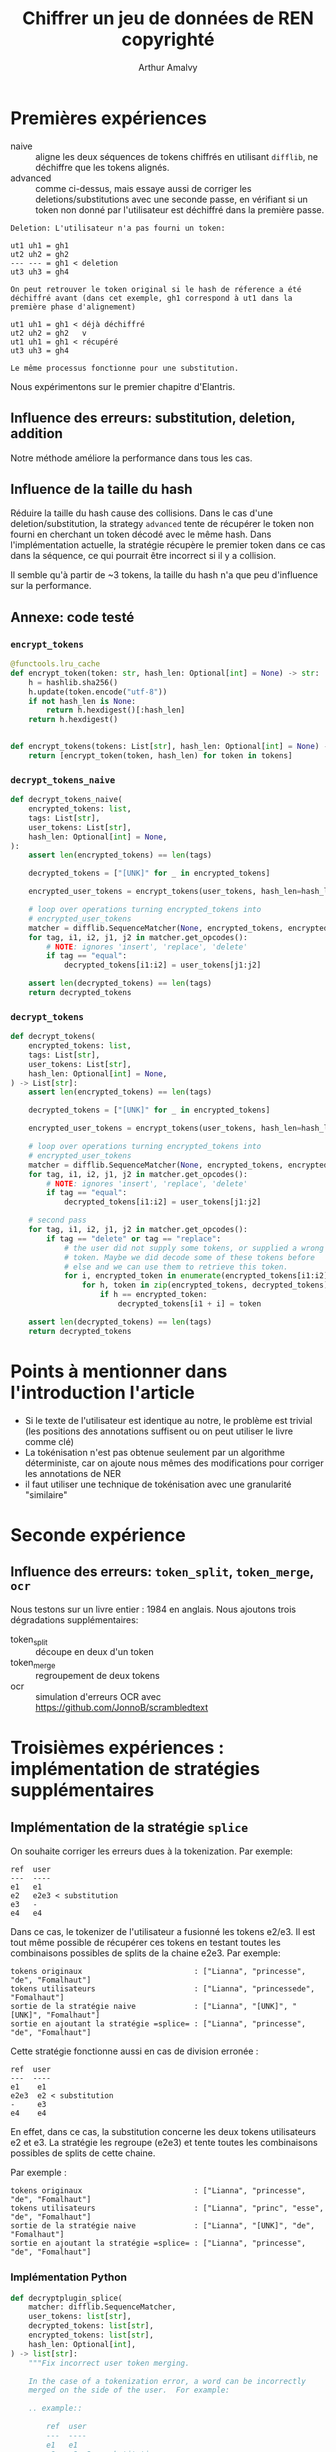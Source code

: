 # -*- org-hide-emphasis-markers: t; -*-
#+TITLE: Chiffrer un jeu de données de REN copyrighté
#+AUTHOR: Arthur Amalvy


* Premières expériences

- naive :: aligne les deux séquences de tokens chiffrés en utilisant
  =difflib=, ne déchiffre que les tokens alignés.
- advanced :: comme ci-dessus, mais essaye aussi de corriger les
  deletions/substitutions avec une seconde passe, en vérifiant si un
  token non donné par l'utilisateur est déchiffré dans la première
  passe.


#+begin_example
Deletion: L'utilisateur n'a pas fourni un token:

ut1 uh1 = gh1
ut2 uh2 = gh2
--- --- = gh1 < deletion
ut3 uh3 = gh4

On peut retrouver le token original si le hash de réference a été
déchiffré avant (dans cet exemple, gh1 correspond à ut1 dans la
première phase d'alignement)

ut1 uh1 = gh1 < déjà déchiffré
ut2 uh2 = gh2   v
ut1 uh1 = gh1 < récupéré
ut3 uh3 = gh4

Le même processus fonctionne pour une substitution.
#+end_example


Nous expérimentons sur le premier chapitre d'Elantris.

** Influence des erreurs: substitution, deletion, addition

[[./plots/sub_del_add.png]]

Notre méthode améliore la performance dans tous les cas.

** Influence de la taille du hash

Réduire la taille du hash cause des collisions. Dans le cas d'une
deletion/substitution, la strategy =advanced= tente de récupérer le
token non fourni en cherchant un token décodé avec le même hash. Dans
l'implémentation actuelle, la stratégie récupère le premier token dans
ce cas dans la séquence, ce qui pourrait être incorrect si il y a
collision.

[[./plots/hash_len.png]]

Il semble qu'à partir de ~3 tokens, la taille du hash n'a que peu
d'influence sur la performance.

** Annexe: code testé

*** ~encrypt_tokens~

#+begin_src python
@functools.lru_cache
def encrypt_token(token: str, hash_len: Optional[int] = None) -> str:
    h = hashlib.sha256()
    h.update(token.encode("utf-8"))
    if not hash_len is None:
        return h.hexdigest()[:hash_len]
    return h.hexdigest()


def encrypt_tokens(tokens: List[str], hash_len: Optional[int] = None) -> List[str]:
    return [encrypt_token(token, hash_len) for token in tokens]
#+end_src

*** ~decrypt_tokens_naive~

#+begin_src python
def decrypt_tokens_naive(
    encrypted_tokens: list,
    tags: List[str],
    user_tokens: List[str],
    hash_len: Optional[int] = None,
):
    assert len(encrypted_tokens) == len(tags)

    decrypted_tokens = ["[UNK]" for _ in encrypted_tokens]

    encrypted_user_tokens = encrypt_tokens(user_tokens, hash_len=hash_len)

    # loop over operations turning encrypted_tokens into
    # encrypted_user_tokens
    matcher = difflib.SequenceMatcher(None, encrypted_tokens, encrypted_user_tokens)
    for tag, i1, i2, j1, j2 in matcher.get_opcodes():
        # NOTE: ignores 'insert', 'replace', 'delete'
        if tag == "equal":
            decrypted_tokens[i1:i2] = user_tokens[j1:j2]

    assert len(decrypted_tokens) == len(tags)
    return decrypted_tokens
#+end_src

*** ~decrypt_tokens~

#+begin_src python
def decrypt_tokens(
    encrypted_tokens: list,
    tags: List[str],
    user_tokens: List[str],
    hash_len: Optional[int] = None,
) -> List[str]:
    assert len(encrypted_tokens) == len(tags)

    decrypted_tokens = ["[UNK]" for _ in encrypted_tokens]

    encrypted_user_tokens = encrypt_tokens(user_tokens, hash_len=hash_len)

    # loop over operations turning encrypted_tokens into
    # encrypted_user_tokens
    matcher = difflib.SequenceMatcher(None, encrypted_tokens, encrypted_user_tokens)
    for tag, i1, i2, j1, j2 in matcher.get_opcodes():
        # NOTE: ignores 'insert', 'replace', 'delete'
        if tag == "equal":
            decrypted_tokens[i1:i2] = user_tokens[j1:j2]

    # second pass
    for tag, i1, i2, j1, j2 in matcher.get_opcodes():
        if tag == "delete" or tag == "replace":
            # the user did not supply some tokens, or supplied a wrong
            # token. Maybe we did decode some of these tokens before
            # else and we can use them to retrieve this token.
            for i, encrypted_token in enumerate(encrypted_tokens[i1:i2]):
                for h, token in zip(encrypted_tokens, decrypted_tokens):
                    if h == encrypted_token:
                        decrypted_tokens[i1 + i] = token

    assert len(decrypted_tokens) == len(tags)
    return decrypted_tokens
#+end_src


* Points à mentionner dans l'introduction l'article

- Si le texte de l'utilisateur est identique au notre, le problème est
  trivial (les positions des annotations suffisent ou on peut utiliser
  le livre comme clé)
- La tokénisation n'est pas obtenue seulement par un algorithme
  déterministe, car on ajoute nous mêmes des modifications pour
  corriger les annotations de NER
- il faut utiliser une technique de tokénisation avec une granularité
  "similaire"


* Seconde expérience

** Influence des erreurs: =token_split=, =token_merge=, =ocr=

Nous testons sur un livre entier : 1984 en anglais. Nous ajoutons
trois dégradations supplémentaires:

- token_split :: découpe en deux d'un token
- token_merge :: regroupement de deux tokens
- ocr :: simulation d'erreurs OCR avec
  https://github.com/JonnoB/scrambledtext

[[./plots/degradations.jpg]]


* Troisièmes expériences : implémentation de stratégies supplémentaires

** Implémentation de la stratégie =splice=

On souhaite corriger les erreurs dues à la tokenization. Par exemple:

#+begin_example
ref  user
---  ----
e1   e1
e2   e2e3 < substitution
e3   -
e4   e4
#+end_example

Dans ce cas, le tokenizer de l'utilisateur a fusionné les tokens
e2/e3. Il est tout même possible de récupérer ces tokens en testant
toutes les combinaisons possibles de splits de la chaine e2e3. Par
exemple:

#+begin_example
tokens originaux                         : ["Lianna", "princesse", "de", "Fomalhaut"]
tokens utilisateurs                      : ["Lianna", "princessede", "Fomalhaut"]
sortie de la stratégie naive             : ["Lianna", "[UNK]", "[UNK]", "Fomalhaut"]
sortie en ajoutant la stratégie =splice= : ["Lianna", "princesse", "de", "Fomalhaut"]
#+end_example

Cette stratégie fonctionne aussi en cas de division erronée :

#+begin_example
ref  user
---  ----
e1    e1
e2e3  e2 < substitution
-     e3
e4    e4
#+end_example

En effet, dans ce cas, la substitution concerne les deux tokens
utilisateurs e2 et e3. La stratégie les regroupe (e2e3) et tente
toutes les combinaisons possibles de splits de cette chaine.

Par exemple :

#+begin_example
tokens originaux                         : ["Lianna", "princesse", "de", "Fomalhaut"]
tokens utilisateurs                      : ["Lianna", "princ", "esse", "de", "Fomalhaut"]
sortie de la stratégie naive             : ["Lianna", "[UNK]", "de", "Fomalhaut"]
sortie en ajoutant la stratégie =splice= : ["Lianna", "princesse", "de", "Fomalhaut"]
#+end_example

*** Implémentation Python

#+begin_src python
def decryptplugin_splice(
    matcher: difflib.SequenceMatcher,
    user_tokens: list[str],
    decrypted_tokens: list[str],
    encrypted_tokens: list[str],
    hash_len: Optional[int],
) -> list[str]:
    """Fix incorrect user token merging.

    In the case of a tokenization error, a word can be incorrectly
    merged on the side of the user.  For example:

    .. example::

        ref  user
        ---  ----
        e1   e1
        e2   e2-e3 < substitution
        e3   -
        e4   e4

    In that case, we have a substitution.  We can try all possible
    splits of the merged tokens.  This also works in the reverse case:

    .. example::

        ref  user
        ---  ----
        e1    e1
        e2-e3 e2 < substitution
        -     e3
        e4    e4

    """
    for tag, i1, i2, j1, j2 in matcher.get_opcodes():
        if tag != "replace":
            continue

        # we will try different splits of the tokens to see if they
        # match the substituted tokens in encrypted_tokens
        tokens_to_split = "".join(user_tokens[j1:j2])

        # we compute the number of substituted tokens: this will be
        # our number of splits
        sub_len = i2 - i1

        for split in strksplit(tokens_to_split, sub_len):
            encrypted_split = encrypt_tokens(split, hash_len=hash_len)
            if encrypted_split == encrypted_tokens[i1:i2]:
                decrypted_tokens[i1:i2] = split
                break

    return decrypted_tokens
#+end_src


** Implémentation de la stratégie =mlm=

On souhaite corriger le cas où l'utilisateur n'a pas fourni un token
en prédisant celui-ci avec un modèle de langue (masked language
modelling).

1. Le modèle prédit une liste de candidat possible pour ce token masqué
2. Si la version chiffrée de l'un de ces candidates est identique au
   token original chiffré, le token est récupéré


#+begin_example
tokens originaux                      : ['I', 'am', 'your', 'father', 'Luke', '!', ',', 'said', 'Vader']
tokens utilisateurs                   : ['I', 'am', 'your', 'Luke', '!', ',', 'said', 'Vader']
sortie de la stratégie naive          : ['I', 'am', 'your', '[UNK]', 'Luke', '!', ',', 'said', 'Vader']
sortie en ajoutant la stratégie =mlm= : ['I', 'am', 'your', 'father', 'Luke', '!', ',', 'said', 'Vader']
#+end_example

*** Implémentation Python

#+begin_src python
def decryptplugin_mlm(
    matcher: difflib.SequenceMatcher,
    user_tokens: list[str],
    decrypted_tokens: list[str],
    encrypted_tokens: list[str],
    hash_len: Optional[int],
    pipeline,
    window: int,
) -> list[str]:
    """
    ref  user
    ---  ----
    e1    e1
    e2    - < deletion
    e3    e3
    e4    e4
    """
    for tag, i1, i2, j1, j2 in matcher.get_opcodes():
        # TODO: can we fix replace too??
        if tag == "replace" or tag == "delete":
            # the user did not supply some tokens, or supplied a wrong
            # token. In that case, we try to decode the token using BERT
            for i in range(i2 - i1):
                X = decrypted_tokens[i1 + i - window : i1 + i + window]
                assert not "[MASK]" in X
                X[i1 + i] = "[MASK]"  # mask the central token
                X = " ".join(X)  # pipeline expects a string
                # pick the probable token whose encrypted form match
                # the encrypted gold token
                candidates: list[dict] = pipeline(X)
                print([c["sequence"] for c in candidates])
                for cand in candidates:
                    cand = cand["token_str"].strip(" ")
                    encrypted_cand = encrypt_token(cand, hash_len)
                    if encrypted_cand == encrypted_tokens[i1 + i]:
                        decrypted_tokens[i1 + i] = cand

    return decrypted_tokens
#+end_src

** Séquences de stratégie

Il est possible de d'appliquer séquentiellement des stratégies de
déchiffrement. Par exemple, on peut appliquer la stratégie =splice=
pour déchiffrer plus de tokens, ce qui peut être utile ensuite pour la
stratégie =propagate=.

** Expérience

Configuration : 1000 premiers tokens de /1984/

*** Résultats

[[./plots/strategies_comparison_add-del-sub.png]]

[[./plots/strategies_comparison_ocr.png]]

[[./plots/strategies_comparison_tokenization.png]]

- les =ajouts= ne sont pas problématiques
- la stratégie =splice= est spécialisée dans les problèmes de
  tokénisation : elle n'améliore pas la performance face à d'autres
  dégradations mais est très performante dans le cas d'une dégradation
  =token_merge=
- appliquer séquentiellement les stratégies est bénéfique dans
  quasiment tous les cas


* Constitution d'un corpus de test

1. Un corpus de livres pour tester les perturbations synthétiques
2. Un corpus avec des versions différentes des livres


** Livres complet Novelties

| Novel                       | Copyrighted? |
|-----------------------------+--------------|
| 1984                        | No           |
| Bel_Ami                     | No           |
| Brave_New_World             | Yes          |
| Eugenie_Grandet             | No           |
| Germinal                    | No           |
| Madame_Bovary               | No           |
| Moby_Dick                   | No           |
| The_Black_Company           | Yes          |
| The_Blade_Itself            | Yes          |
| The_Colour_Of_Magic         | Yes          |
| The_Hunchback_of_Notre-Dame | No           |
| The_Light_Fantastic         | Yes          |
| The_Red_And_The_Black       | No           |
| The_Three_Musketeers        | No           |


** Corpus de test pour les perturbations synthétiques

On se limite aux livres copyrightés pour des raisons de temps de calcul

| Novel               |
|---------------------|
| Brave_New_World     |
| The_Black_Company   |
| The_Blade_Itself    |
| The_Colour_Of_Magic |
| The_Light_Fantastic |


*** Résultats

Les expériences sont longues ! ~7h30

**** Impact du livre

La performance entre les différents livres est très similaire.

- [[./plots/full_books/perbook_naive.png]]
- [[./plots/full_books/perbook_propagate.png]]
- [[./plots/full_books/perbook_splice.png]]
- [[./plots/full_books/perbook_mlm.png]]
- [[./plots/full_books/perbook_splice->mlm->propagate.png]]


**** Impact de la stratégie

On retrouve nos résultats sur des corpus réduits :

- les ajouts ne sont pas problématiques
- la stratégie =splice= est meilleure pour les problèmes de tokénisation =token_merge=
- appliquer séquentiellement les stratégies est bénéfique en général

- [[./plots/full_books/perstrat_Brave_New_World.png]]
- [[./plots/full_books/perstrat_The_Black_Company.png]]
- [[./plots/full_books/perstrat_The_Blade_Itself.png]]
- [[./plots/full_books/perstrat_The_Colour_Of_Magic.png]]
- [[./plots/full_books/perstrat_The_Light_Fantastic.png]]

** Corpus de test pour la différence entre éditions

On se concentre sur Brave New World, qui a plusieurs éditions ebooks.

| Code | ISBN (10 digits) | ISBN (13 digits) | Éditeur        | Anné de publication | Problèmes                            |
|------+------------------+------------------+----------------+---------------------+--------------------------------------|
| HC98 |       0060929871 |    9780060929879 | Harper Collins |                1998 |                                      |
| HC04 |       0060535261 |    9780060535261 | Harper Collins |                2004 |                                      |
| HC06 |       0060850523 |    9780060850524 | Harper Collins |                2006 | Première lettre du chapitre détachée |
| RB06 |       0795311249 |    9780795311246 | Rosetta Books  |                2006 |                                      |

*** Extraction des fichiers conll

1. Téléchargement des epubs depuis libgen
2. Export .txt avec Calibre
3. Pour chaque livre : nettoyage, découpage en chapitre, conversion en .conll
   1. HC98 ::
      1. manually clean up header (title, author, ---)
      2. ~python ~~/Dev/Novelties/src/split_into_chapters.py -r '\nChapter [a-zA-Z]+\n' -i ~/Calibre\ Library/Aldous\ Huxley/Brave\ New\ World\ \(6\)/Brave\ New\ World\ -\ Aldous\ Huxley.txt -o ~/Calibre\ Library/Aldous\ Huxley/Brave\ New\ World\ \(6\)~
      3. ~python txt_to_conll.py -i ~/Calibre\ Library/Aldous\ Huxley/Brave\ New\ World\ \(6\)/chapter_*.txt -l eng -t 'Brave New World' -v v1.0.0~
   2. HC04 ::
      1. manually clean up header (title, author)
      2. ~python split_into_chapters.py -r '\nChapter [a-zA-Z]+\n' -i ~/Calibre\ Library/Aldous\ Huxley/Brave\ new\ world\ \(4\)/Brave\ new\ world\ -\ Aldous\ Huxley.txt -o ~/Calibre\ Library/Aldous\ Huxley/Brave\ new\ world\ \(4\)~
      3. ~python txt_to_conll.py -i ~/Calibre\ Library/Aldous\ Huxley/Brave\ new\ world\ \(4\)/chapter_*.txt -l eng -t 'Brave New World' -v v1.0.0~
   3. HC06 ::
      1. manually clean up header (title)
      2. ~python split_into_chapters.py -r '\nChapter [a-zA-Z]+\n' -i ~/Calibre\ Library/Huxley,\ Aldous/Brave\ New\ World\ \(5\)/Brave\ New\ World\ -\ Huxley,\ Aldous.txt -o ~/Calibre\ Library/Huxley,\ Aldous/Brave\ New\ World\ \(5\)~
      3. ~python txt_to_conll.py -i ~/Calibre\ Library/Huxley,\ Aldous/Brave\ New\ World\ \(5\)/chapter_*.txt -l eng -t 'Brave New World' -v v1.0.0~
   4. RB06 ::
      1. manually clean up header (title, copyright, toc, foreword)
      2. ~python split_into_chapters.py -r '\n[0-9]+\n\n\n\n\n' -i ~/Calibre\ Library/Huxley,\ Aldous/Brave\ New\ World\ \(2\)/Brave\ New\ World\ -\ Huxley,\ Aldous.txt -o ~/Calibre\ Library/Huxley,\ Aldous/Brave\ New\ World\ \(2\)~
      3. ~python txt_to_conll.py -i ~/Calibre\ Library/Huxley,\ Aldous/Brave\ New\ World\ \(2\)/chapter_*.txt -l eng -t 'Brave New World' -v v1.0.0~



*** Diff du chapitre 1, par édition

On affiche la différence entre les tokens uniquement : 

#+begin_src sh
tail -n +8 chapter_1.conll | awk '{print $1;}'
#+end_src

**** HC98

Problèmes :

- capitalisation :: =squat -> SQUAT=
- guillemets :: =`` -> "=, ='' -> ""=
  - note: pas du tout normalisé dans Novelties...
- encodage :: =intelligently–though -> intelligently�though=
- points de suspension :: =… -> ...=
- tokénisation :: =A.F. -> A. F.=, =D.H.C. -> D.H.C .=, =Mr. -> Mr .=
- Trailer de fin de chapitre :: =∅ -> -----=

#+begin_src diff
diff -u --label \#\<buffer\ chapter_1_tokens.txt\<Brave_New_World\>\> --label \#\<buffer\ chapter_1_tokens.txt\<HC98\>\> /tmp/buffer-content-O5YNW8 /tmp/buffer-content-Yed1Jo
--- #<buffer chapter_1_tokens.txt<Brave_New_World>>
+++ #<buffer chapter_1_tokens.txt<HC98>>
@@ -1,5 +1,5 @@
 A
-squat
+SQUAT
 grey
 building
 of
@@ -178,11 +178,11 @@
 work
 tables
 .
-``
+"
 And
 this
 ,
-''
+"
 said
 the
 Director
@@ -190,13 +190,13 @@
 the
 door
 ,
-``
+"
 is
 the
 Fertilizing
 Room
 .
-''
+"
 Bent
 over
 their
@@ -318,7 +318,7 @@
 various
 departments
 .
-``
+"
 Just
 to
 give
@@ -327,7 +327,7 @@
 general
 idea
 ,
-''
+"
 he
 would
 explain
@@ -353,7 +353,7 @@
 do
 their
 work
-intelligently–though
+intelligently�though
 as
 little
 of
@@ -407,10 +407,10 @@
 of
 society
 .
-``
+"
 To-morrow
 ,
-''
+"
 he
 would
 add
@@ -424,7 +424,7 @@
 menacing
 geniality
 ,
-``
+"
 you
 'll
 be
@@ -443,8 +443,8 @@
 generalities
 .
 Meanwhile
-…
-''
+...
+"
 Meanwhile
 ,
 it
@@ -540,7 +540,8 @@
 of
 stability
 ,
-A.F.
+A.
+F.
 632
 ,
 it
@@ -553,7 +554,7 @@
 ask
 it
 .
-``
+"
 I
 shall
 begin
@@ -561,10 +562,11 @@
 the
 beginning
 ,
-''
+"
 said
 the
-D.H.C.
+D.H.C
+.
 and
 the
 more
@@ -582,21 +584,21 @@
 the
 beginning
 .
-``
+"
 These
 ,
-''
+"
 he
 waved
 his
 hand
 ,
-``
+"
 are
 the
 incubators
 .
-''
+"
 And
 opening
 an
@@ -612,7 +614,7 @@
 numbered
 test-tubes
 .
-``
+"
 The
 week
 's
@@ -622,11 +624,11 @@
 .
 Kept
 ,
-''
+"
 he
 explained
 ,
-``
+"
 at
 blood
 heat
@@ -636,7 +638,7 @@
 male
 gametes
 ,
-''
+"
 and
 here
 he
@@ -644,7 +646,7 @@
 another
 door
 ,
-``
+"
 they
 have
 to
@@ -661,7 +663,7 @@
 heat
 sterilizes
 .
-''
+"
 Rams
 wrapped
 in
@@ -706,8 +708,8 @@
 of
 its
 surgical
-introduction–
-''
+introduction�
+"
 the
 operation
 undergone
@@ -734,7 +736,7 @@
 months
 '
 salary
-''
+"
 ;
 continued
 with
@@ -861,7 +863,7 @@
 bouillon
 containing
 free-swimming
-spermatozoa–at
+spermatozoa�at
 a
 minimum
 concentration
@@ -962,12 +964,12 @@
 's
 Process
 .
-``
+"
 Bokanovsky
 's
 Process
 ,
-''
+"
 repeated
 the
 Director
@@ -1043,15 +1045,16 @@
 .
 Progress
 .
-``
+"
 Essentially
 ,
-''
+"
 the
-D.H.C.
+D.H.C
+.
 concluded
 ,
-``
+"
 bokanovskification
 consists
 of
@@ -1078,7 +1081,7 @@
 by
 budding
 .
-''
+"
 Responds
 by
 budding
@@ -1229,18 +1232,18 @@
 again
 and
 having
-budded–bud
+budded�bud
 out
 of
 bud
 out
 of
-bud–were
-thereafter–further
+bud�were
+thereafter�further
 arrest
 being
 generally
-fatal–left
+fatal�left
 to
 develop
 in
@@ -1264,7 +1267,7 @@
 eight
 to
 ninety-six
-embryos–
+embryos�
 a
 prodigious
 improvement
@@ -1277,7 +1280,7 @@
 nature
 .
 Identical
-twins–but
+twins�but
 not
 in
 piddling
@@ -1309,10 +1312,10 @@
 a
 time
 .
-``
+"
 Scores
 ,
-''
+"
 the
 Director
 repeated
@@ -1329,10 +1332,10 @@
 distributing
 largesse
 .
-``
+"
 Scores
 .
-''
+"
 But
 one
 of
@@ -1348,12 +1351,12 @@
 advantage
 lay
 .
-``
+"
 My
 good
 boy
 !
-''
+"
 The
 Director
 wheeled
@@ -1362,7 +1365,7 @@
 on
 him
 .
-``
+"
 Ca
 n't
 you
@@ -1373,7 +1376,7 @@
 you
 see
 ?
-''
+"
 He
 raised
 a
@@ -1384,7 +1387,7 @@
 was
 solemn
 .
-``
+"
 Bokanovsky
 's
 Process
@@ -1398,7 +1401,7 @@
 social
 stability
 !
-''
+"
 Major
 instruments
 of
@@ -1430,7 +1433,7 @@
 bokanovskified
 egg
 .
-``
+"
 Ninety-six
 identical
 twins
@@ -1439,7 +1442,7 @@
 identical
 machines
 !
-''
+"
 The
 voice
 was
@@ -1448,7 +1451,7 @@
 with
 enthusiasm
 .
-``
+"
 You
 really
 know
@@ -1463,25 +1466,25 @@
 in
 history
 .
-''
+"
 He
 quoted
 the
 planetary
 motto
 .
-``
+"
 Community
 ,
 Identity
 ,
 Stability
 .
-''
+"
 Grand
 words
 .
-``
+"
 If
 we
 could
@@ -1494,7 +1497,7 @@
 be
 solved
 .
-''
+"
 Solved
 by
 standard
@@ -1522,26 +1525,26 @@
 to
 biology
 .
-``
+"
 But
 ,
 alas
 ,
-''
+"
 the
 Director
 shook
 his
 head
 ,
-``
+"
 we
 ca
 n't
 bokanovskify
 indefinitely
 .
-''
+"
 Ninety-six
 seemed
 to
@@ -1574,7 +1577,7 @@
 identical
 twins
 as
-possible–that
+possible�that
 was
 the
 best
@@ -1595,7 +1598,7 @@
 was
 difficult
 .
-``
+"
 For
 in
 nature
@@ -1635,7 +1638,7 @@
 quarter
 of
 a
-century–what
+century�what
 would
 be
 the
@@ -1643,7 +1646,7 @@
 of
 that
 ?
-''
+"
 Obviously
 ,
 no
@@ -1682,13 +1685,13 @@
 .
 Fertilize
 and
-bokanovskify–in
+bokanovskify�in
 other
 words
 ,
 multiply
 by
-seventy-two–and
+seventy-two�and
 you
 get
 an
@@ -1719,7 +1722,7 @@
 same
 age
 .
-``
+"
 And
 in
 exceptional
@@ -1737,7 +1740,7 @@
 adult
 individuals
 .
-''
+"
 Beckoning
 to
 a
@@ -1755,11 +1758,11 @@
 the
 moment
 .
-``
+"
 Mr.
 Foster
 ,
-''
+"
 he
 called
 .
@@ -1769,7 +1772,7 @@
 man
 approached
 .
-``
+"
 Can
 you
 tell
@@ -1781,11 +1784,12 @@
 single
 ovary
 ,
-Mr.
+Mr
+.
 Foster
 ?
-''
-``
+"
+"
 Sixteen
 thousand
 and
@@ -1794,7 +1798,7 @@
 this
 Centre
 ,
-''
+"
 Mr.
 Foster
 replied
@@ -1821,7 +1825,7 @@
 quoting
 figures
 .
-``
+"
 Sixteen
 thousand
 and
@@ -1845,12 +1849,12 @@
 much
 better
 ,
-''
+"
 he
 rattled
 on
 ,
-``
+"
 in
 some
 of
@@ -1914,7 +1918,7 @@
 .
 Still
 ,
-''
+"
 he
 added
 ,
@@ -1941,7 +1945,7 @@
 challenging
 )
 ,
-``
+"
 still
 ,
 we
@@ -1996,8 +2000,8 @@
 them
 yet
 .
-''
-``
+"
+"
 That
 's
 the
@@ -2005,7 +2009,7 @@
 I
 like
 !
-''
+"
 cried
 the
 Director
@@ -2018,7 +2022,7 @@
 the
 shoulder
 .
-``
+"
 Come
 along
 with
@@ -2035,17 +2039,17 @@
 expert
 knowledge
 .
-''
+"
 Mr.
 Foster
 smiled
 modestly
 .
-``
+"
 With
 pleasure
 .
-''
+"
 They
 went
 .
@@ -2214,7 +2218,7 @@
 solution
 poured
 in
-…
+...
 and
 already
 the
@@ -2240,9 +2244,7 @@
 membership
 of
 Bokanovsky
-Group
-–
-details
+Group�details
 were
 transferred
 from
@@ -2281,14 +2283,14 @@
 Predestination
 Room
 .
-``
+"
 Eighty-eight
 cubic
 metres
 of
 card-index
 ,
-''
+"
 said
 Mr.
 Foster
@@ -2299,19 +2301,19 @@
 they
 entered
 .
-``
+"
 Containing
 all
 the
 relevant
 information
 ,
-''
+"
 added
 the
 Director
 .
-``
+"
 Brought
 up
 to
@@ -2319,15 +2321,15 @@
 every
 morning
 .
-''
-``
+"
+"
 And
 co-ordinated
 every
 afternoon
 .
-''
-``
+"
+"
 On
 the
 basis
@@ -2338,8 +2340,8 @@
 their
 calculations
 .
-''
-``
+"
+"
 So
 many
 individuals
@@ -2350,12 +2352,12 @@
 such
 quality
 ,
-''
+"
 said
 Mr.
 Foster
 .
-``
+"
 Distributed
 in
 such
@@ -2363,8 +2365,8 @@
 such
 quantities
 .
-''
-``
+"
+"
 The
 optimum
 Decanting
@@ -2374,24 +2376,24 @@
 given
 moment
 .
-''
-``
+"
+"
 Unforeseen
 wastages
 promptly
 made
 good
 .
-''
-``
+"
+"
 Promptly
 ,
-''
+"
 repeated
 Mr.
 Foster
 .
-``
+"
 If
 you
 knew
@@ -2410,7 +2412,7 @@
 Japanese
 earthquake
 !
-''
+"
 He
 laughed
 goodhumouredly
@@ -2419,7 +2421,7 @@
 his
 head
 .
-``
+"
 The
 Predestinators
 send
@@ -2430,8 +2432,8 @@
 the
 Fertilizers
 .
-''
-``
+"
+"
 Who
 give
 them
@@ -2441,8 +2443,8 @@
 ask
 for
 .
-''
-``
+"
+"
 And
 the
 bottles
@@ -2455,8 +2457,8 @@
 in
 detail
 .
-''
-``
+"
+"
 After
 which
 they
@@ -2468,15 +2470,15 @@
 Embryo
 Store
 .
-''
-``
+"
+"
 Where
 we
 now
 proceed
 ourselves
 .
-''
+"
 And
 opening
 a
@@ -2526,14 +2528,14 @@
 the
 day
 .
-``
+"
 Embryos
 are
 like
 photograph
 film
 ,
-''
+"
 said
 Mr.
 Foster
@@ -2547,7 +2549,7 @@
 second
 door
 .
-``
+"
 They
 can
 only
@@ -2555,7 +2557,7 @@
 red
 light
 .
-''
+"
 And
 in
 effect
@@ -2639,7 +2641,7 @@
 the
 air
 .
-``
+"
 Give
 them
 a
@@ -2649,7 +2651,7 @@
 Mr.
 Foster
 ,
-''
+"
 said
 the
 Director
@@ -2852,21 +2854,21 @@
 Room
 .
 Independent
-existence–so
+existence�so
 called
 .
-``
+"
 But
 in
 the
 interval
 ,
-''
+"
 Mr.
 Foster
 concluded
 ,
-``
+"
 we
 've
 managed
@@ -2884,7 +2886,7 @@
 great
 deal
 .
-''
+"
 His
 laugh
 was
@@ -2892,7 +2894,7 @@
 and
 triumphant
 .
-``
+"
 That
 's
 the
@@ -2900,14 +2902,14 @@
 I
 like
 ,
-''
+"
 said
 the
 Director
 once
 more
 .
-``
+"
 Let
 's
 walk
@@ -2918,10 +2920,11 @@
 them
 everything
 ,
-Mr.
+Mr
+.
 Foster
 .
-''
+"
 Mr.
 Foster
 duly
@@ -3060,7 +3063,7 @@
 troublesome
 tendency
 to
-anæmia
+an�a
 ,
 to
 the
@@ -3126,12 +3129,12 @@
 of
 the
 so-called
-``
+"
 trauma
 of
 decanting
 ,
-''
+"
 and
 enumerated
 the
@@ -3173,7 +3176,7 @@
 the
 system
 of
-labelling–a
+labelling�a
 T
 for
 the
@@ -3203,17 +3206,17 @@
 white
 ground
 .
-``
+"
 For
 of
 course
 ,
-''
+"
 said
 Mr.
 Foster
 ,
-``
+"
 in
 the
 vast
@@ -3232,7 +3235,7 @@
 ovary
 in
 twelve
-hundred–that
+hundred�that
 would
 really
 be
@@ -3305,19 +3308,19 @@
 're
 decanted
 as
-freemartins–structurally
+freemartins�structurally
 quite
 normal
 (
 except
 ,
-''
+"
 he
 had
 to
 admit
 ,
-``
+"
 that
 they
 do
@@ -3342,12 +3345,12 @@
 at
 last
 ,
-''
+"
 continued
 Mr.
 Foster
 ,
-``
+"
 out
 of
 the
@@ -3368,7 +3371,7 @@
 human
 invention
 .
-''
+"
 He
 rubbed
 his
@@ -3395,7 +3398,7 @@
 do
 that
 .
-``
+"
 We
 also
 predestine
@@ -3422,35 +3425,36 @@
 workers
 or
 future
-…
-''
+...
+"
 He
 was
 going
 to
 say
-``
+"
 future
 World
 controllers
 ,
-''
+"
 but
 correcting
 himself
 ,
 said
-``
+"
 future
 Directors
 of
 Hatcheries
 ,
-''
+"
 instead
 .
 The
-D.H.C.
+D.H.C
+.
 acknowledged
 the
 compliment
@@ -3507,7 +3511,7 @@
 Down
 ,
 down
-…
+...
 A
 final
 twist
@@ -3541,7 +3545,7 @@
 next
 pump
 .
-``
+"
 Reducing
 the
 number
@@ -3550,12 +3554,12 @@
 per
 minute
 ,
-''
+"
 Mr.
 Foster
 explained
 .
-``
+"
 The
 surrogate
 goes
@@ -3588,14 +3592,14 @@
 below
 par
 .
-''
+"
 Again
 he
 rubbed
 his
 hands
 .
-``
+"
 But
 why
 do
@@ -3608,16 +3612,16 @@
 below
 par
 ?
-''
+"
 asked
 an
 ingenuous
 student
 .
-``
+"
 Ass
 !
-''
+"
 said
 the
 Director
@@ -3627,7 +3631,7 @@
 long
 silence
 .
-``
+"
 Has
 n't
 it
@@ -3650,7 +3654,7 @@
 Epsilon
 heredity
 ?
-''
+"
 It
 evidently
 had
@@ -3665,24 +3669,24 @@
 with
 confusion
 .
-``
+"
 The
 lower
 the
 caste
 ,
-''
+"
 said
 Mr.
 Foster
 ,
-``
+"
 the
 shorter
 the
 oxygen
 .
-''
+"
 The
 first
 organ
@@ -3714,7 +3718,7 @@
 eyeless
 monsters
 .
-``
+"
 Who
 are
 no
@@ -3722,7 +3726,7 @@
 at
 all
 ,
-''
+"
 concluded
 Mr.
 Foster
@@ -3759,12 +3763,12 @@
 to
 Society
 !
-``
+"
 Consider
 the
 horse
 .
-''
+"
 They
 considered
 it
@@ -3811,19 +3815,19 @@
 human
 intelligence
 .
-``
+"
 But
 in
 Epsilons
 ,
-''
+"
 said
 Mr.
 Foster
 very
 justly
 ,
-``
+"
 we
 do
 n't
@@ -3831,7 +3835,7 @@
 human
 intelligence
 .
-''
+"
 Did
 n't
 need
@@ -3899,10 +3903,10 @@
 the
 Community
 !
-``
+"
 Enormous
 !
-''
+"
 murmured
 the
 students
@@ -4138,11 +4142,11 @@
 metres
 wide
 .
-``
+"
 Heat
 conditioning
 ,
-''
+"
 said
 Mr.
 Foster
@@ -4215,7 +4219,7 @@
 their
 bodies
 .
-``
+"
 We
 condition
 them
@@ -4224,12 +4228,12 @@
 on
 heat
 ,
-''
+"
 concluded
 Mr.
 Foster
 .
-``
+"
 Our
 colleagues
 upstairs
@@ -4240,19 +4244,19 @@
 love
 it
 .
-''
-``
+"
+"
 And
 that
 ,
-''
+"
 put
 in
 the
 Director
 sententiously
 ,
-``
+"
 that
 is
 the
@@ -4260,7 +4264,7 @@
 of
 happiness
 and
-virtue–liking
+virtue�liking
 what
 you
 've
@@ -4282,7 +4286,7 @@
 social
 destiny
 .
-''
+"
 In
 a
 gap
@@ -4324,12 +4328,12 @@
 in
 silence
 .
-``
+"
 Well
 ,
 Lenina
 ,
-''
+"
 said
 Mr.
 Foster
@@ -4372,27 +4376,27 @@
 uncommonly
 pretty
 .
-``
+"
 Henry
 !
-''
+"
 Her
 smile
 flashed
 redly
 at
-him–a
+him�a
 row
 of
 coral
 teeth
 .
-``
+"
 Charming
 ,
 charming
 ,
-''
+"
 murmured
 the
 Director
@@ -4416,14 +4420,14 @@
 for
 himself
 .
-``
+"
 What
 are
 you
 giving
 them
 ?
-''
+"
 asked
 Mr.
 Foster
@@ -4434,7 +4438,7 @@
 very
 professional
 .
-``
+"
 Oh
 ,
 the
@@ -4444,8 +4448,8 @@
 sleeping
 sickness
 .
-''
-``
+"
+"
 Tropical
 workers
 start
@@ -4455,7 +4459,7 @@
 Metre
 150
 ,
-''
+"
 Mr.
 Foster
 explained
@@ -4463,7 +4467,7 @@
 the
 students
 .
-``
+"
 The
 embryos
 still
@@ -4481,7 +4485,7 @@
 's
 diseases
 .
-''
+"
 Then
 ,
 turning
@@ -4489,7 +4493,7 @@
 to
 Lenina
 ,
-``
+"
 Ten
 to
 five
@@ -4499,19 +4503,19 @@
 this
 afternoon
 ,
-''
+"
 he
 said
 ,
-``
+"
 as
 usual
 .
-''
-``
+"
+"
 Charming
 ,
-''
+"
 said
 the
 Director
@@ -4592,7 +4596,7 @@
 constant
 rotation
 .
-``
+"
 To
 improve
 their
@@ -4600,12 +4604,12 @@
 of
 balance
 ,
-''
+"
 Mr.
 Foster
 explained
 .
-``
+"
 Doing
 repairs
 on
@@ -4676,17 +4680,17 @@
 their
 heads
 .
-``
+"
 And
 now
 ,
-''
+"
 Mr.
 Foster
 went
 on
 ,
-``
+"
 I
 'd
 like
@@ -4717,7 +4721,7 @@
 Gallery
 level
 ,
-''
+"
 he
 called
 to
@@ -4734,7 +4738,7 @@
 ground
 floor
 .
-``
+"
 They
 're
 round
@@ -4742,11 +4746,11 @@
 Metre
 900
 ,
-''
+"
 he
 explained
 .
-``
+"
 You
 ca
 n't
@@ -4767,7 +4771,7 @@
 Follow
 me
 .
-''
+"
 But
 the
 Director
@@ -4777,16 +4781,16 @@
 his
 watch
 .
-``
+"
 Ten
 to
 three
 ,
-''
+"
 he
 said
 .
-``
+"
 No
 time
 for
@@ -4814,13 +4818,13 @@
 afternoon
 sleep
 .
-''
+"
 Mr.
 Foster
 was
 disappointed
 .
-``
+"
 At
 least
 one
@@ -4830,24 +4834,41 @@
 Decanting
 Room
 ,
-''
+"
 he
 pleaded
 .
-``
+"
 Very
 well
 then
 .
-''
+"
 The
 Director
 smiled
 indulgently
 .
-``
+"
 Just
 one
 glance
 .
-''
+"
+--
+--
+--
+--
+--
+--
+--
+--
+--
+--
+--
+--
+--
+--
+--
+--
+-

Diff finished.  Fri Jun 27 13:31:38 2025
#+end_src

**** HC04

Problèmes :

- capitalisation :: =squat -> SQUAT=
- guillemets :: =`` -> "=, ='' -> ""=
- OCR typos ? :: =virtue -> virture=, =shoulder -> shouder=, =Director -> Dhector=, =well-being -> weli-being=
- tokénisation :: =A.F. -> A. F.=, =D.H.C. -> D.H.C .=, =Mr. -> Mr .=, =Group - details -> Group-details=
- texte manquant ! :: =racks upon racks of numbered test-tubes. ``The week's supply of ova. Kept,'' he -> ∅=
- editorial choices ? :: =fret-sawyers -> fretsawyers=, =anæmia -> anaemia=

#+begin_src diff
diff -u --label \#\<buffer\ chapter_1_tokens.txt\<Brave_New_World\>\> --label \#\<buffer\ chapter_1_tokens.txt\<HC04\>\> /tmp/buffer-content-lVE99K /tmp/buffer-content-FeHBXA
--- #<buffer chapter_1_tokens.txt<Brave_New_World>>
+++ #<buffer chapter_1_tokens.txt<HC04>>
@@ -1,5 +1,5 @@
 A
-squat
+SQUAT
 grey
 building
 of
@@ -178,11 +178,11 @@
 work
 tables
 .
-``
+"
 And
 this
 ,
-''
+"
 said
 the
 Director
@@ -190,13 +190,13 @@
 the
 door
 ,
-``
+"
 is
 the
 Fertilizing
 Room
 .
-''
+"
 Bent
 over
 their
@@ -318,7 +318,7 @@
 various
 departments
 .
-``
+"
 Just
 to
 give
@@ -327,7 +327,7 @@
 general
 idea
 ,
-''
+"
 he
 would
 explain
@@ -384,7 +384,7 @@
 ,
 make
 for
-virtue
+virture
 and
 happiness
 ;
@@ -397,7 +397,7 @@
 Not
 philosophers
 but
-fret-sawyers
+fretsawyers
 and
 stamp
 collectors
@@ -407,10 +407,10 @@
 of
 society
 .
-``
+"
 To-morrow
 ,
-''
+"
 he
 would
 add
@@ -424,7 +424,7 @@
 menacing
 geniality
 ,
-``
+"
 you
 'll
 be
@@ -444,7 +444,7 @@
 .
 Meanwhile
 …
-''
+"
 Meanwhile
 ,
 it
@@ -540,7 +540,8 @@
 of
 stability
 ,
-A.F.
+A.
+F.
 632
 ,
 it
@@ -553,7 +554,7 @@
 ask
 it
 .
-``
+"
 I
 shall
 begin
@@ -561,10 +562,11 @@
 the
 beginning
 ,
-''
+"
 said
 the
-D.H.C.
+D.H.C
+.
 and
 the
 more
@@ -582,21 +584,21 @@
 the
 beginning
 .
-``
+"
 These
 ,
-''
+"
 he
 waved
 his
 hand
 ,
-``
+"
 are
 the
 incubators
 .
-''
+"
 And
 opening
 an
@@ -605,28 +607,9 @@
 he
 showed
 them
-racks
-upon
-racks
-of
-numbered
-test-tubes
-.
-``
-The
-week
-'s
-supply
-of
-ova
-.
-Kept
-,
-''
-he
 explained
 ,
-``
+"
 at
 blood
 heat
@@ -636,7 +619,7 @@
 male
 gametes
 ,
-''
+"
 and
 here
 he
@@ -644,7 +627,7 @@
 another
 door
 ,
-``
+"
 they
 have
 to
@@ -661,7 +644,7 @@
 heat
 sterilizes
 .
-''
+"
 Rams
 wrapped
 in
@@ -707,7 +690,7 @@
 its
 surgical
 introduction–
-''
+"
 the
 operation
 undergone
@@ -734,7 +717,7 @@
 months
 '
 salary
-''
+"
 ;
 continued
 with
@@ -962,12 +945,12 @@
 's
 Process
 .
-``
+"
 Bokanovsky
 's
 Process
 ,
-''
+"
 repeated
 the
 Director
@@ -1043,15 +1026,16 @@
 .
 Progress
 .
-``
+"
 Essentially
 ,
-''
+"
 the
-D.H.C.
+D.H.C
+.
 concluded
 ,
-``
+"
 bokanovskification
 consists
 of
@@ -1078,7 +1062,7 @@
 by
 budding
 .
-''
+"
 Responds
 by
 budding
@@ -1309,10 +1293,10 @@
 a
 time
 .
-``
+"
 Scores
 ,
-''
+"
 the
 Director
 repeated
@@ -1329,10 +1313,10 @@
 distributing
 largesse
 .
-``
+"
 Scores
 .
-''
+"
 But
 one
 of
@@ -1348,12 +1332,12 @@
 advantage
 lay
 .
-``
+"
 My
 good
 boy
 !
-''
+"
 The
 Director
 wheeled
@@ -1362,7 +1346,7 @@
 on
 him
 .
-``
+"
 Ca
 n't
 you
@@ -1373,7 +1357,7 @@
 you
 see
 ?
-''
+"
 He
 raised
 a
@@ -1384,7 +1368,7 @@
 was
 solemn
 .
-``
+"
 Bokanovsky
 's
 Process
@@ -1398,7 +1382,7 @@
 social
 stability
 !
-''
+"
 Major
 instruments
 of
@@ -1430,7 +1414,7 @@
 bokanovskified
 egg
 .
-``
+"
 Ninety-six
 identical
 twins
@@ -1439,7 +1423,7 @@
 identical
 machines
 !
-''
+"
 The
 voice
 was
@@ -1448,7 +1432,7 @@
 with
 enthusiasm
 .
-``
+"
 You
 really
 know
@@ -1463,25 +1447,25 @@
 in
 history
 .
-''
+"
 He
 quoted
 the
 planetary
 motto
 .
-``
+"
 Community
 ,
 Identity
 ,
 Stability
 .
-''
+"
 Grand
 words
 .
-``
+"
 If
 we
 could
@@ -1494,7 +1478,7 @@
 be
 solved
 .
-''
+"
 Solved
 by
 standard
@@ -1522,26 +1506,26 @@
 to
 biology
 .
-``
+"
 But
 ,
 alas
 ,
-''
+"
 the
 Director
 shook
 his
 head
 ,
-``
+"
 we
 ca
 n't
 bokanovskify
 indefinitely
 .
-''
+"
 Ninety-six
 seemed
 to
@@ -1595,7 +1579,7 @@
 was
 difficult
 .
-``
+"
 For
 in
 nature
@@ -1643,7 +1627,7 @@
 of
 that
 ?
-''
+"
 Obviously
 ,
 no
@@ -1719,7 +1703,7 @@
 same
 age
 .
-``
+"
 And
 in
 exceptional
@@ -1737,7 +1721,7 @@
 adult
 individuals
 .
-''
+"
 Beckoning
 to
 a
@@ -1755,11 +1739,11 @@
 the
 moment
 .
-``
+"
 Mr.
 Foster
 ,
-''
+"
 he
 called
 .
@@ -1769,7 +1753,7 @@
 man
 approached
 .
-``
+"
 Can
 you
 tell
@@ -1781,11 +1765,12 @@
 single
 ovary
 ,
-Mr.
+Mr
+.
 Foster
 ?
-''
-``
+"
+"
 Sixteen
 thousand
 and
@@ -1794,7 +1779,7 @@
 this
 Centre
 ,
-''
+"
 Mr.
 Foster
 replied
@@ -1821,7 +1806,7 @@
 quoting
 figures
 .
-``
+"
 Sixteen
 thousand
 and
@@ -1845,12 +1830,12 @@
 much
 better
 ,
-''
+"
 he
 rattled
 on
 ,
-``
+"
 in
 some
 of
@@ -1914,7 +1899,7 @@
 .
 Still
 ,
-''
+"
 he
 added
 ,
@@ -1941,7 +1926,7 @@
 challenging
 )
 ,
-``
+"
 still
 ,
 we
@@ -1996,8 +1981,8 @@
 them
 yet
 .
-''
-``
+"
+"
 That
 's
 the
@@ -2005,7 +1990,7 @@
 I
 like
 !
-''
+"
 cried
 the
 Director
@@ -2016,9 +2001,9 @@
 Foster
 on
 the
-shoulder
+shouder
 .
-``
+"
 Come
 along
 with
@@ -2035,17 +2020,17 @@
 expert
 knowledge
 .
-''
+"
 Mr.
 Foster
 smiled
 modestly
 .
-``
+"
 With
 pleasure
 .
-''
+"
 They
 went
 .
@@ -2240,9 +2225,7 @@
 membership
 of
 Bokanovsky
-Group
-–
-details
+Group–details
 were
 transferred
 from
@@ -2281,14 +2264,14 @@
 Predestination
 Room
 .
-``
+"
 Eighty-eight
 cubic
 metres
 of
 card-index
 ,
-''
+"
 said
 Mr.
 Foster
@@ -2299,19 +2282,19 @@
 they
 entered
 .
-``
+"
 Containing
 all
 the
 relevant
 information
 ,
-''
+"
 added
 the
 Director
 .
-``
+"
 Brought
 up
 to
@@ -2319,15 +2302,15 @@
 every
 morning
 .
-''
-``
+"
+"
 And
 co-ordinated
 every
 afternoon
 .
-''
-``
+"
+"
 On
 the
 basis
@@ -2338,8 +2321,8 @@
 their
 calculations
 .
-''
-``
+"
+"
 So
 many
 individuals
@@ -2350,12 +2333,12 @@
 such
 quality
 ,
-''
+"
 said
 Mr.
 Foster
 .
-``
+"
 Distributed
 in
 such
@@ -2363,8 +2346,8 @@
 such
 quantities
 .
-''
-``
+"
+"
 The
 optimum
 Decanting
@@ -2374,24 +2357,24 @@
 given
 moment
 .
-''
-``
+"
+"
 Unforeseen
 wastages
 promptly
 made
 good
 .
-''
-``
+"
+"
 Promptly
 ,
-''
+"
 repeated
 Mr.
 Foster
 .
-``
+"
 If
 you
 knew
@@ -2410,7 +2393,7 @@
 Japanese
 earthquake
 !
-''
+"
 He
 laughed
 goodhumouredly
@@ -2419,7 +2402,7 @@
 his
 head
 .
-``
+"
 The
 Predestinators
 send
@@ -2430,8 +2413,8 @@
 the
 Fertilizers
 .
-''
-``
+"
+"
 Who
 give
 them
@@ -2441,8 +2424,8 @@
 ask
 for
 .
-''
-``
+"
+"
 And
 the
 bottles
@@ -2455,8 +2438,8 @@
 in
 detail
 .
-''
-``
+"
+"
 After
 which
 they
@@ -2468,15 +2451,15 @@
 Embryo
 Store
 .
-''
-``
+"
+"
 Where
 we
 now
 proceed
 ourselves
 .
-''
+"
 And
 opening
 a
@@ -2526,14 +2509,14 @@
 the
 day
 .
-``
+"
 Embryos
 are
 like
 photograph
 film
 ,
-''
+"
 said
 Mr.
 Foster
@@ -2547,7 +2530,7 @@
 second
 door
 .
-``
+"
 They
 can
 only
@@ -2555,7 +2538,7 @@
 red
 light
 .
-''
+"
 And
 in
 effect
@@ -2639,7 +2622,7 @@
 the
 air
 .
-``
+"
 Give
 them
 a
@@ -2649,7 +2632,7 @@
 Mr.
 Foster
 ,
-''
+"
 said
 the
 Director
@@ -2855,18 +2838,18 @@
 existence–so
 called
 .
-``
+"
 But
 in
 the
 interval
 ,
-''
+"
 Mr.
 Foster
 concluded
 ,
-``
+"
 we
 've
 managed
@@ -2884,7 +2867,7 @@
 great
 deal
 .
-''
+"
 His
 laugh
 was
@@ -2892,7 +2875,7 @@
 and
 triumphant
 .
-``
+"
 That
 's
 the
@@ -2900,14 +2883,14 @@
 I
 like
 ,
-''
+"
 said
 the
 Director
 once
 more
 .
-``
+"
 Let
 's
 walk
@@ -2918,10 +2901,11 @@
 them
 everything
 ,
-Mr.
+Mr
+.
 Foster
 .
-''
+"
 Mr.
 Foster
 duly
@@ -3025,7 +3009,7 @@
 showed
 them
 the
-reservoir
+resevoir
 of
 blood-surrogate
 ,
@@ -3060,7 +3044,7 @@
 troublesome
 tendency
 to
-anæmia
+anaemia
 ,
 to
 the
@@ -3126,12 +3110,12 @@
 of
 the
 so-called
-``
+"
 trauma
 of
 decanting
 ,
-''
+"
 and
 enumerated
 the
@@ -3203,17 +3187,17 @@
 white
 ground
 .
-``
+"
 For
 of
 course
 ,
-''
+"
 said
 Mr.
 Foster
 ,
-``
+"
 in
 the
 vast
@@ -3311,13 +3295,13 @@
 (
 except
 ,
-''
+"
 he
 had
 to
 admit
 ,
-``
+"
 that
 they
 do
@@ -3342,12 +3326,12 @@
 at
 last
 ,
-''
+"
 continued
 Mr.
 Foster
 ,
-``
+"
 out
 of
 the
@@ -3368,7 +3352,7 @@
 human
 invention
 .
-''
+"
 He
 rubbed
 his
@@ -3395,7 +3379,7 @@
 do
 that
 .
-``
+"
 We
 also
 predestine
@@ -3423,34 +3407,35 @@
 or
 future
 …
-''
+"
 He
 was
 going
 to
 say
-``
+"
 future
 World
 controllers
 ,
-''
+"
 but
 correcting
 himself
 ,
 said
-``
+"
 future
 Directors
 of
 Hatcheries
 ,
-''
+"
 instead
 .
 The
-D.H.C.
+D.H.C
+.
 acknowledged
 the
 compliment
@@ -3541,7 +3526,7 @@
 next
 pump
 .
-``
+"
 Reducing
 the
 number
@@ -3550,12 +3535,12 @@
 per
 minute
 ,
-''
+"
 Mr.
 Foster
 explained
 .
-``
+"
 The
 surrogate
 goes
@@ -3588,14 +3573,14 @@
 below
 par
 .
-''
+"
 Again
 he
 rubbed
 his
 hands
 .
-``
+"
 But
 why
 do
@@ -3608,16 +3593,16 @@
 below
 par
 ?
-''
+"
 asked
 an
 ingenuous
 student
 .
-``
+"
 Ass
 !
-''
+"
 said
 the
 Director
@@ -3627,7 +3612,7 @@
 long
 silence
 .
-``
+"
 Has
 n't
 it
@@ -3650,7 +3635,7 @@
 Epsilon
 heredity
 ?
-''
+"
 It
 evidently
 had
@@ -3665,24 +3650,24 @@
 with
 confusion
 .
-``
+"
 The
 lower
 the
 caste
 ,
-''
+"
 said
 Mr.
 Foster
 ,
-``
+"
 the
 shorter
 the
 oxygen
 .
-''
+"
 The
 first
 organ
@@ -3714,7 +3699,7 @@
 eyeless
 monsters
 .
-``
+"
 Who
 are
 no
@@ -3722,7 +3707,7 @@
 at
 all
 ,
-''
+"
 concluded
 Mr.
 Foster
@@ -3759,12 +3744,12 @@
 to
 Society
 !
-``
+"
 Consider
 the
 horse
 .
-''
+"
 They
 considered
 it
@@ -3811,19 +3796,19 @@
 human
 intelligence
 .
-``
+"
 But
 in
 Epsilons
 ,
-''
+"
 said
 Mr.
 Foster
 very
 justly
 ,
-``
+"
 we
 do
 n't
@@ -3831,7 +3816,7 @@
 human
 intelligence
 .
-''
+"
 Did
 n't
 need
@@ -3899,10 +3884,10 @@
 the
 Community
 !
-``
+"
 Enormous
 !
-''
+"
 murmured
 the
 students
@@ -4138,11 +4123,11 @@
 metres
 wide
 .
-``
+"
 Heat
 conditioning
 ,
-''
+"
 said
 Mr.
 Foster
@@ -4215,7 +4200,7 @@
 their
 bodies
 .
-``
+"
 We
 condition
 them
@@ -4224,12 +4209,12 @@
 on
 heat
 ,
-''
+"
 concluded
 Mr.
 Foster
 .
-``
+"
 Our
 colleagues
 upstairs
@@ -4240,19 +4225,19 @@
 love
 it
 .
-''
-``
+"
+"
 And
 that
 ,
-''
+"
 put
 in
 the
 Director
 sententiously
 ,
-``
+"
 that
 is
 the
@@ -4282,7 +4267,7 @@
 social
 destiny
 .
-''
+"
 In
 a
 gap
@@ -4324,12 +4309,12 @@
 in
 silence
 .
-``
+"
 Well
 ,
 Lenina
 ,
-''
+"
 said
 Mr.
 Foster
@@ -4372,10 +4357,10 @@
 uncommonly
 pretty
 .
-``
+"
 Henry
 !
-''
+"
 Her
 smile
 flashed
@@ -4387,12 +4372,12 @@
 coral
 teeth
 .
-``
+"
 Charming
 ,
 charming
 ,
-''
+"
 murmured
 the
 Director
@@ -4416,14 +4401,14 @@
 for
 himself
 .
-``
+"
 What
 are
 you
 giving
 them
 ?
-''
+"
 asked
 Mr.
 Foster
@@ -4434,7 +4419,7 @@
 very
 professional
 .
-``
+"
 Oh
 ,
 the
@@ -4444,8 +4429,8 @@
 sleeping
 sickness
 .
-''
-``
+"
+"
 Tropical
 workers
 start
@@ -4455,7 +4440,7 @@
 Metre
 150
 ,
-''
+"
 Mr.
 Foster
 explained
@@ -4463,7 +4448,7 @@
 the
 students
 .
-``
+"
 The
 embryos
 still
@@ -4481,7 +4466,7 @@
 's
 diseases
 .
-''
+"
 Then
 ,
 turning
@@ -4489,7 +4474,7 @@
 to
 Lenina
 ,
-``
+"
 Ten
 to
 five
@@ -4499,22 +4484,22 @@
 this
 afternoon
 ,
-''
+"
 he
 said
 ,
-``
+"
 as
 usual
 .
-''
-``
+"
+"
 Charming
 ,
-''
+"
 said
 the
-Director
+Dhector
 once
 more
 ,
@@ -4592,7 +4577,7 @@
 constant
 rotation
 .
-``
+"
 To
 improve
 their
@@ -4600,12 +4585,12 @@
 of
 balance
 ,
-''
+"
 Mr.
 Foster
 explained
 .
-``
+"
 Doing
 repairs
 on
@@ -4658,7 +4643,7 @@
 associate
 topsy-turvydom
 with
-well-being
+weli-being
 ;
 in
 fact
@@ -4676,17 +4661,17 @@
 their
 heads
 .
-``
+"
 And
 now
 ,
-''
+"
 Mr.
 Foster
 went
 on
 ,
-``
+"
 I
 'd
 like
@@ -4717,7 +4702,7 @@
 Gallery
 level
 ,
-''
+"
 he
 called
 to
@@ -4734,7 +4719,7 @@
 ground
 floor
 .
-``
+"
 They
 're
 round
@@ -4742,11 +4727,11 @@
 Metre
 900
 ,
-''
+"
 he
 explained
 .
-``
+"
 You
 ca
 n't
@@ -4767,7 +4752,7 @@
 Follow
 me
 .
-''
+"
 But
 the
 Director
@@ -4777,16 +4762,16 @@
 his
 watch
 .
-``
+"
 Ten
 to
 three
 ,
-''
+"
 he
 said
 .
-``
+"
 No
 time
 for
@@ -4814,13 +4799,13 @@
 afternoon
 sleep
 .
-''
+"
 Mr.
 Foster
 was
 disappointed
 .
-``
+"
 At
 least
 one
@@ -4830,24 +4815,24 @@
 Decanting
 Room
 ,
-''
+"
 he
 pleaded
 .
-``
+"
 Very
 well
 then
 .
-''
+"
 The
 Director
 smiled
 indulgently
 .
-``
+"
 Just
 one
 glance
 .
-''
+"

Diff finished.  Fri Jun 27 13:52:41 2025
#+end_src

**** HC06

Problèmes :

- capitalisation :: =squat -> SQUAT=
- tokénisation + caractère remplacé :: =goose-flesh -> goose ? flesh=, =Six-year-old -> Six-year ? old=
- guillemets :: =`` -> "=, ='' -> ""=
- tokénisation :: =A.F. -> A. F.=, =D.H.C. -> D.H.C .=, =Mr. -> Mr .=, =Group - -> Group-=
- chapter trailer :: =∅ -> Brave New World=
- points de suspension :: =… -> ...=

#+begin_src diff
diff -u --label \#\<buffer\ chapter_1_tokens.txt\<Brave_New_World\>\> --label \#\<buffer\ chapter_1_tokens.txt\<HC06\>\> /tmp/buffer-content-1rik8W /tmp/buffer-content-YbEXe7
--- #<buffer chapter_1_tokens.txt<Brave_New_World>>
+++ #<buffer chapter_1_tokens.txt<HC06>>
@@ -1,5 +1,5 @@
 A
-squat
+SQUAT
 grey
 building
 of
@@ -91,7 +91,9 @@
 shape
 of
 academic
-goose-flesh
+goose
+?
+flesh
 ,
 but
 finding
@@ -178,11 +180,11 @@
 work
 tables
 .
-``
+"
 And
 this
 ,
-''
+"
 said
 the
 Director
@@ -190,13 +192,13 @@
 the
 door
 ,
-``
+"
 is
 the
 Fertilizing
 Room
 .
-''
+"
 Bent
 over
 their
@@ -318,7 +320,7 @@
 various
 departments
 .
-``
+"
 Just
 to
 give
@@ -327,7 +329,7 @@
 general
 idea
 ,
-''
+"
 he
 would
 explain
@@ -407,10 +409,10 @@
 of
 society
 .
-``
+"
 To-morrow
 ,
-''
+"
 he
 would
 add
@@ -424,7 +426,7 @@
 menacing
 geniality
 ,
-``
+"
 you
 'll
 be
@@ -443,8 +445,8 @@
 generalities
 .
 Meanwhile
-…
-''
+...
+"
 Meanwhile
 ,
 it
@@ -540,7 +542,8 @@
 of
 stability
 ,
-A.F.
+A.
+F.
 632
 ,
 it
@@ -553,7 +556,7 @@
 ask
 it
 .
-``
+"
 I
 shall
 begin
@@ -561,10 +564,11 @@
 the
 beginning
 ,
-''
+"
 said
 the
-D.H.C.
+D.H.C
+.
 and
 the
 more
@@ -582,21 +586,21 @@
 the
 beginning
 .
-``
+"
 These
 ,
-''
+"
 he
 waved
 his
 hand
 ,
-``
+"
 are
 the
 incubators
 .
-''
+"
 And
 opening
 an
@@ -612,7 +616,7 @@
 numbered
 test-tubes
 .
-``
+"
 The
 week
 's
@@ -622,11 +626,11 @@
 .
 Kept
 ,
-''
+"
 he
 explained
 ,
-``
+"
 at
 blood
 heat
@@ -636,7 +640,7 @@
 male
 gametes
 ,
-''
+"
 and
 here
 he
@@ -644,7 +648,7 @@
 another
 door
 ,
-``
+"
 they
 have
 to
@@ -661,7 +665,7 @@
 heat
 sterilizes
 .
-''
+"
 Rams
 wrapped
 in
@@ -707,7 +711,7 @@
 its
 surgical
 introduction–
-''
+"
 the
 operation
 undergone
@@ -734,7 +738,7 @@
 months
 '
 salary
-''
+"
 ;
 continued
 with
@@ -962,12 +966,12 @@
 's
 Process
 .
-``
+"
 Bokanovsky
 's
 Process
 ,
-''
+"
 repeated
 the
 Director
@@ -1043,15 +1047,16 @@
 .
 Progress
 .
-``
+"
 Essentially
 ,
-''
+"
 the
-D.H.C.
+D.H.C
+.
 concluded
 ,
-``
+"
 bokanovskification
 consists
 of
@@ -1078,7 +1083,7 @@
 by
 budding
 .
-''
+"
 Responds
 by
 budding
@@ -1309,10 +1314,10 @@
 a
 time
 .
-``
+"
 Scores
 ,
-''
+"
 the
 Director
 repeated
@@ -1329,10 +1334,10 @@
 distributing
 largesse
 .
-``
+"
 Scores
 .
-''
+"
 But
 one
 of
@@ -1348,12 +1353,12 @@
 advantage
 lay
 .
-``
+"
 My
 good
 boy
 !
-''
+"
 The
 Director
 wheeled
@@ -1362,7 +1367,7 @@
 on
 him
 .
-``
+"
 Ca
 n't
 you
@@ -1373,7 +1378,7 @@
 you
 see
 ?
-''
+"
 He
 raised
 a
@@ -1384,7 +1389,7 @@
 was
 solemn
 .
-``
+"
 Bokanovsky
 's
 Process
@@ -1398,7 +1403,7 @@
 social
 stability
 !
-''
+"
 Major
 instruments
 of
@@ -1430,7 +1435,7 @@
 bokanovskified
 egg
 .
-``
+"
 Ninety-six
 identical
 twins
@@ -1439,7 +1444,7 @@
 identical
 machines
 !
-''
+"
 The
 voice
 was
@@ -1448,7 +1453,7 @@
 with
 enthusiasm
 .
-``
+"
 You
 really
 know
@@ -1463,25 +1468,25 @@
 in
 history
 .
-''
+"
 He
 quoted
 the
 planetary
 motto
 .
-``
+"
 Community
 ,
 Identity
 ,
 Stability
 .
-''
+"
 Grand
 words
 .
-``
+"
 If
 we
 could
@@ -1494,7 +1499,7 @@
 be
 solved
 .
-''
+"
 Solved
 by
 standard
@@ -1522,26 +1527,26 @@
 to
 biology
 .
-``
+"
 But
 ,
 alas
 ,
-''
+"
 the
 Director
 shook
 his
 head
 ,
-``
+"
 we
 ca
 n't
 bokanovskify
 indefinitely
 .
-''
+"
 Ninety-six
 seemed
 to
@@ -1595,7 +1600,7 @@
 was
 difficult
 .
-``
+"
 For
 in
 nature
@@ -1643,7 +1648,7 @@
 of
 that
 ?
-''
+"
 Obviously
 ,
 no
@@ -1719,7 +1724,7 @@
 same
 age
 .
-``
+"
 And
 in
 exceptional
@@ -1737,7 +1742,7 @@
 adult
 individuals
 .
-''
+"
 Beckoning
 to
 a
@@ -1755,11 +1760,11 @@
 the
 moment
 .
-``
+"
 Mr.
 Foster
 ,
-''
+"
 he
 called
 .
@@ -1769,7 +1774,7 @@
 man
 approached
 .
-``
+"
 Can
 you
 tell
@@ -1781,11 +1786,12 @@
 single
 ovary
 ,
-Mr.
+Mr
+.
 Foster
 ?
-''
-``
+"
+"
 Sixteen
 thousand
 and
@@ -1794,7 +1800,7 @@
 this
 Centre
 ,
-''
+"
 Mr.
 Foster
 replied
@@ -1821,7 +1827,7 @@
 quoting
 figures
 .
-``
+"
 Sixteen
 thousand
 and
@@ -1845,12 +1851,12 @@
 much
 better
 ,
-''
+"
 he
 rattled
 on
 ,
-``
+"
 in
 some
 of
@@ -1914,7 +1920,7 @@
 .
 Still
 ,
-''
+"
 he
 added
 ,
@@ -1941,7 +1947,7 @@
 challenging
 )
 ,
-``
+"
 still
 ,
 we
@@ -1996,8 +2002,8 @@
 them
 yet
 .
-''
-``
+"
+"
 That
 's
 the
@@ -2005,7 +2011,7 @@
 I
 like
 !
-''
+"
 cried
 the
 Director
@@ -2018,7 +2024,7 @@
 the
 shoulder
 .
-``
+"
 Come
 along
 with
@@ -2035,17 +2041,17 @@
 expert
 knowledge
 .
-''
+"
 Mr.
 Foster
 smiled
 modestly
 .
-``
+"
 With
 pleasure
 .
-''
+"
 They
 went
 .
@@ -2214,7 +2220,7 @@
 solution
 poured
 in
-…
+...
 and
 already
 the
@@ -2240,8 +2246,7 @@
 membership
 of
 Bokanovsky
-Group
-–
+Group–
 details
 were
 transferred
@@ -2281,14 +2286,14 @@
 Predestination
 Room
 .
-``
+"
 Eighty-eight
 cubic
 metres
 of
 card-index
 ,
-''
+"
 said
 Mr.
 Foster
@@ -2299,19 +2304,19 @@
 they
 entered
 .
-``
+"
 Containing
 all
 the
 relevant
 information
 ,
-''
+"
 added
 the
 Director
 .
-``
+"
 Brought
 up
 to
@@ -2319,15 +2324,15 @@
 every
 morning
 .
-''
-``
+"
+"
 And
 co-ordinated
 every
 afternoon
 .
-''
-``
+"
+"
 On
 the
 basis
@@ -2338,8 +2343,8 @@
 their
 calculations
 .
-''
-``
+"
+"
 So
 many
 individuals
@@ -2350,12 +2355,13 @@
 such
 quality
 ,
-''
+"
 said
-Mr.
+Mr
+.
 Foster
 .
-``
+"
 Distributed
 in
 such
@@ -2363,8 +2369,8 @@
 such
 quantities
 .
-''
-``
+"
+"
 The
 optimum
 Decanting
@@ -2374,24 +2380,24 @@
 given
 moment
 .
-''
-``
+"
+"
 Unforeseen
 wastages
 promptly
 made
 good
 .
-''
-``
+"
+"
 Promptly
 ,
-''
+"
 repeated
 Mr.
 Foster
 .
-``
+"
 If
 you
 knew
@@ -2410,7 +2416,7 @@
 Japanese
 earthquake
 !
-''
+"
 He
 laughed
 goodhumouredly
@@ -2419,7 +2425,7 @@
 his
 head
 .
-``
+"
 The
 Predestinators
 send
@@ -2430,8 +2436,8 @@
 the
 Fertilizers
 .
-''
-``
+"
+"
 Who
 give
 them
@@ -2441,8 +2447,8 @@
 ask
 for
 .
-''
-``
+"
+"
 And
 the
 bottles
@@ -2455,8 +2461,8 @@
 in
 detail
 .
-''
-``
+"
+"
 After
 which
 they
@@ -2468,15 +2474,15 @@
 Embryo
 Store
 .
-''
-``
+"
+"
 Where
 we
 now
 proceed
 ourselves
 .
-''
+"
 And
 opening
 a
@@ -2526,14 +2532,14 @@
 the
 day
 .
-``
+"
 Embryos
 are
 like
 photograph
 film
 ,
-''
+"
 said
 Mr.
 Foster
@@ -2547,7 +2553,7 @@
 second
 door
 .
-``
+"
 They
 can
 only
@@ -2555,7 +2561,7 @@
 red
 light
 .
-''
+"
 And
 in
 effect
@@ -2639,7 +2645,7 @@
 the
 air
 .
-``
+"
 Give
 them
 a
@@ -2649,7 +2655,7 @@
 Mr.
 Foster
 ,
-''
+"
 said
 the
 Director
@@ -2855,18 +2861,18 @@
 existence–so
 called
 .
-``
+"
 But
 in
 the
 interval
 ,
-''
+"
 Mr.
 Foster
 concluded
 ,
-``
+"
 we
 've
 managed
@@ -2884,7 +2890,7 @@
 great
 deal
 .
-''
+"
 His
 laugh
 was
@@ -2892,7 +2898,7 @@
 and
 triumphant
 .
-``
+"
 That
 's
 the
@@ -2900,14 +2906,14 @@
 I
 like
 ,
-''
+"
 said
 the
 Director
 once
 more
 .
-``
+"
 Let
 's
 walk
@@ -2918,10 +2924,11 @@
 them
 everything
 ,
-Mr.
+Mr
+.
 Foster
 .
-''
+"
 Mr.
 Foster
 duly
@@ -3126,12 +3133,12 @@
 of
 the
 so-called
-``
+"
 trauma
 of
 decanting
 ,
-''
+"
 and
 enumerated
 the
@@ -3203,17 +3210,17 @@
 white
 ground
 .
-``
+"
 For
 of
 course
 ,
-''
+"
 said
 Mr.
 Foster
 ,
-``
+"
 in
 the
 vast
@@ -3311,13 +3318,13 @@
 (
 except
 ,
-''
+"
 he
 had
 to
 admit
 ,
-``
+"
 that
 they
 do
@@ -3342,12 +3349,12 @@
 at
 last
 ,
-''
+"
 continued
 Mr.
 Foster
 ,
-``
+"
 out
 of
 the
@@ -3368,7 +3375,7 @@
 human
 invention
 .
-''
+"
 He
 rubbed
 his
@@ -3395,7 +3402,7 @@
 do
 that
 .
-``
+"
 We
 also
 predestine
@@ -3422,35 +3429,36 @@
 workers
 or
 future
-…
-''
+...
+"
 He
 was
 going
 to
 say
-``
+"
 future
 World
 controllers
 ,
-''
+"
 but
 correcting
 himself
 ,
 said
-``
+"
 future
 Directors
 of
 Hatcheries
 ,
-''
+"
 instead
 .
 The
-D.H.C.
+D.H.C
+.
 acknowledged
 the
 compliment
@@ -3507,7 +3515,7 @@
 Down
 ,
 down
-…
+...
 A
 final
 twist
@@ -3541,7 +3549,7 @@
 next
 pump
 .
-``
+"
 Reducing
 the
 number
@@ -3550,12 +3558,12 @@
 per
 minute
 ,
-''
+"
 Mr.
 Foster
 explained
 .
-``
+"
 The
 surrogate
 goes
@@ -3588,14 +3596,14 @@
 below
 par
 .
-''
+"
 Again
 he
 rubbed
 his
 hands
 .
-``
+"
 But
 why
 do
@@ -3608,16 +3616,16 @@
 below
 par
 ?
-''
+"
 asked
 an
 ingenuous
 student
 .
-``
+"
 Ass
 !
-''
+"
 said
 the
 Director
@@ -3627,7 +3635,7 @@
 long
 silence
 .
-``
+"
 Has
 n't
 it
@@ -3650,7 +3658,7 @@
 Epsilon
 heredity
 ?
-''
+"
 It
 evidently
 had
@@ -3665,24 +3673,24 @@
 with
 confusion
 .
-``
+"
 The
 lower
 the
 caste
 ,
-''
+"
 said
 Mr.
 Foster
 ,
-``
+"
 the
 shorter
 the
 oxygen
 .
-''
+"
 The
 first
 organ
@@ -3714,7 +3722,7 @@
 eyeless
 monsters
 .
-``
+"
 Who
 are
 no
@@ -3722,7 +3730,7 @@
 at
 all
 ,
-''
+"
 concluded
 Mr.
 Foster
@@ -3759,12 +3767,12 @@
 to
 Society
 !
-``
+"
 Consider
 the
 horse
 .
-''
+"
 They
 considered
 it
@@ -3811,19 +3819,19 @@
 human
 intelligence
 .
-``
+"
 But
 in
 Epsilons
 ,
-''
+"
 said
 Mr.
 Foster
 very
 justly
 ,
-``
+"
 we
 do
 n't
@@ -3831,7 +3839,7 @@
 human
 intelligence
 .
-''
+"
 Did
 n't
 need
@@ -3899,10 +3907,10 @@
 the
 Community
 !
-``
+"
 Enormous
 !
-''
+"
 murmured
 the
 students
@@ -4016,7 +4024,9 @@
 socially
 useless
 .
-Six-year-old
+Six-year
+?
+old
 men
 and
 women
@@ -4138,11 +4148,11 @@
 metres
 wide
 .
-``
+"
 Heat
 conditioning
 ,
-''
+"
 said
 Mr.
 Foster
@@ -4215,7 +4225,7 @@
 their
 bodies
 .
-``
+"
 We
 condition
 them
@@ -4224,12 +4234,12 @@
 on
 heat
 ,
-''
+"
 concluded
 Mr.
 Foster
 .
-``
+"
 Our
 colleagues
 upstairs
@@ -4240,19 +4250,19 @@
 love
 it
 .
-''
-``
+"
+"
 And
 that
 ,
-''
+"
 put
 in
 the
 Director
 sententiously
 ,
-``
+"
 that
 is
 the
@@ -4282,7 +4292,7 @@
 social
 destiny
 .
-''
+"
 In
 a
 gap
@@ -4324,12 +4334,12 @@
 in
 silence
 .
-``
+"
 Well
 ,
 Lenina
 ,
-''
+"
 said
 Mr.
 Foster
@@ -4372,10 +4382,10 @@
 uncommonly
 pretty
 .
-``
+"
 Henry
 !
-''
+"
 Her
 smile
 flashed
@@ -4387,12 +4397,12 @@
 coral
 teeth
 .
-``
+"
 Charming
 ,
 charming
 ,
-''
+"
 murmured
 the
 Director
@@ -4416,14 +4426,14 @@
 for
 himself
 .
-``
+"
 What
 are
 you
 giving
 them
 ?
-''
+"
 asked
 Mr.
 Foster
@@ -4434,7 +4444,7 @@
 very
 professional
 .
-``
+"
 Oh
 ,
 the
@@ -4444,8 +4454,8 @@
 sleeping
 sickness
 .
-''
-``
+"
+"
 Tropical
 workers
 start
@@ -4455,7 +4465,7 @@
 Metre
 150
 ,
-''
+"
 Mr.
 Foster
 explained
@@ -4463,7 +4473,7 @@
 the
 students
 .
-``
+"
 The
 embryos
 still
@@ -4481,7 +4491,7 @@
 's
 diseases
 .
-''
+"
 Then
 ,
 turning
@@ -4489,7 +4499,7 @@
 to
 Lenina
 ,
-``
+"
 Ten
 to
 five
@@ -4499,19 +4509,19 @@
 this
 afternoon
 ,
-''
+"
 he
 said
 ,
-``
+"
 as
 usual
 .
-''
-``
+"
+"
 Charming
 ,
-''
+"
 said
 the
 Director
@@ -4592,7 +4602,7 @@
 constant
 rotation
 .
-``
+"
 To
 improve
 their
@@ -4600,12 +4610,12 @@
 of
 balance
 ,
-''
+"
 Mr.
 Foster
 explained
 .
-``
+"
 Doing
 repairs
 on
@@ -4676,17 +4686,17 @@
 their
 heads
 .
-``
+"
 And
 now
 ,
-''
+"
 Mr.
 Foster
 went
 on
 ,
-``
+"
 I
 'd
 like
@@ -4717,7 +4727,7 @@
 Gallery
 level
 ,
-''
+"
 he
 called
 to
@@ -4734,7 +4744,7 @@
 ground
 floor
 .
-``
+"
 They
 're
 round
@@ -4742,11 +4752,11 @@
 Metre
 900
 ,
-''
+"
 he
 explained
 .
-``
+"
 You
 ca
 n't
@@ -4767,7 +4777,7 @@
 Follow
 me
 .
-''
+"
 But
 the
 Director
@@ -4777,16 +4787,16 @@
 his
 watch
 .
-``
+"
 Ten
 to
 three
 ,
-''
+"
 he
 said
 .
-``
+"
 No
 time
 for
@@ -4814,13 +4824,13 @@
 afternoon
 sleep
 .
-''
+"
 Mr.
 Foster
 was
 disappointed
 .
-``
+"
 At
 least
 one
@@ -4830,24 +4840,27 @@
 Decanting
 Room
 ,
-''
+"
 he
 pleaded
 .
-``
+"
 Very
 well
 then
 .
-''
+"
 The
 Director
 smiled
 indulgently
 .
-``
+"
 Just
 one
 glance
 .
-''
+"
+Brave
+New
+World

Diff finished.  Fri Jun 27 14:03:19 2025
#+end_src

**** RB06

- guillemets :: =`` -> "=, ='' -> ""=
- caractères différents :: =intelligently–though -> intelligently—though=, =Group – details -> Group—details=
- tirets manquants :: =re-examined -> reexamined=, =screw-driver -> screwdriver=
- tokénisation :: =A.F. -> A.F .=, =D.H.C. -> D.H.C .=, =Mr. -> Mr .=
- typo novelties? :: =hew -> flew=
- s ajouté :: =bottle -> bottles=, =miner -> miners=

#+begin_src diff
diff -u --label \#\<buffer\ chapter_1_tokens.txt\<Brave_New_World\>\> --label \#\<buffer\ chapter_1_tokens.txt\<RB06\>\> /tmp/buffer-content-aj33vR /tmp/buffer-content-RikZC4
--- #<buffer chapter_1_tokens.txt<Brave_New_World>>
+++ #<buffer chapter_1_tokens.txt<RB06>>
@@ -178,11 +178,11 @@
 work
 tables
 .
-``
+"
 And
 this
 ,
-''
+"
 said
 the
 Director
@@ -190,13 +190,13 @@
 the
 door
 ,
-``
+"
 is
 the
 Fertilizing
 Room
 .
-''
+"
 Bent
 over
 their
@@ -297,9 +297,8 @@
 privilege
 .
 The
-D.
-H.
-C.
+D.H.C
+.
 for
 Central
 London
@@ -318,7 +317,7 @@
 various
 departments
 .
-``
+"
 Just
 to
 give
@@ -327,7 +326,7 @@
 general
 idea
 ,
-''
+"
 he
 would
 explain
@@ -353,7 +352,7 @@
 do
 their
 work
-intelligently–though
+intelligently—though
 as
 little
 of
@@ -397,7 +396,7 @@
 Not
 philosophers
 but
-fret-sawyers
+fretsawyers
 and
 stamp
 collectors
@@ -407,10 +406,10 @@
 of
 society
 .
-``
+"
 To-morrow
 ,
-''
+"
 he
 would
 add
@@ -424,7 +423,7 @@
 menacing
 geniality
 ,
-``
+"
 you
 'll
 be
@@ -444,7 +443,7 @@
 .
 Meanwhile
 …
-''
+"
 Meanwhile
 ,
 it
@@ -540,7 +539,8 @@
 of
 stability
 ,
-A.F.
+A.F
+.
 632
 ,
 it
@@ -553,7 +553,7 @@
 ask
 it
 .
-``
+"
 I
 shall
 begin
@@ -561,10 +561,11 @@
 the
 beginning
 ,
-''
+"
 said
 the
-D.H.C.
+D.H.C
+.
 and
 the
 more
@@ -582,21 +583,21 @@
 the
 beginning
 .
-``
+"
 These
 ,
-''
+"
 he
 waved
 his
 hand
 ,
-``
+"
 are
 the
 incubators
 .
-''
+"
 And
 opening
 an
@@ -612,7 +613,7 @@
 numbered
 test-tubes
 .
-``
+"
 The
 week
 's
@@ -622,11 +623,11 @@
 .
 Kept
 ,
-''
+"
 he
 explained
 ,
-``
+"
 at
 blood
 heat
@@ -636,7 +637,7 @@
 male
 gametes
 ,
-''
+"
 and
 here
 he
@@ -644,7 +645,7 @@
 another
 door
 ,
-``
+"
 they
 have
 to
@@ -661,7 +662,7 @@
 heat
 sterilizes
 .
-''
+"
 Rams
 wrapped
 in
@@ -706,8 +707,8 @@
 of
 its
 surgical
-introduction–
-''
+introduction—
+"
 the
 operation
 undergone
@@ -734,7 +735,7 @@
 months
 '
 salary
-''
+"
 ;
 continued
 with
@@ -861,7 +862,7 @@
 bouillon
 containing
 free-swimming
-spermatozoa–at
+spermatozoa—at
 a
 minimum
 concentration
@@ -894,7 +895,7 @@
 and
 its
 contents
-re-examined
+reexamined
 ;
 how
 ,
@@ -962,12 +963,12 @@
 's
 Process
 .
-``
+"
 Bokanovsky
 's
 Process
 ,
-''
+"
 repeated
 the
 Director
@@ -990,7 +991,7 @@
 embryo
 ,
 one
-adult-normality
+adult—normality
 .
 But
 a
@@ -1043,15 +1044,16 @@
 .
 Progress
 .
-``
+"
 Essentially
 ,
-''
+"
 the
-D.H.C.
+D.H.C
+.
 concluded
 ,
-``
+"
 bokanovskification
 consists
 of
@@ -1078,7 +1080,7 @@
 by
 budding
 .
-''
+"
 Responds
 by
 budding
@@ -1109,7 +1111,6 @@
 box
 ,
 another
-,
 rack-full
 was
 emerging
@@ -1229,18 +1230,18 @@
 again
 and
 having
-budded–bud
+budded—bud
 out
 of
 bud
 out
 of
-bud–were
-thereafter–further
+bud—were
+thereafter—further
 arrest
 being
 generally
-fatal–left
+fatal—left
 to
 develop
 in
@@ -1264,8 +1265,7 @@
 eight
 to
 ninety-six
-embryos–
-a
+embryos—a
 prodigious
 improvement
 ,
@@ -1277,7 +1277,7 @@
 nature
 .
 Identical
-twins–but
+twins—but
 not
 in
 piddling
@@ -1309,10 +1309,10 @@
 a
 time
 .
-``
+"
 Scores
 ,
-''
+"
 the
 Director
 repeated
@@ -1329,10 +1329,10 @@
 distributing
 largesse
 .
-``
+"
 Scores
 .
-''
+"
 But
 one
 of
@@ -1348,12 +1348,12 @@
 advantage
 lay
 .
-``
+"
 My
 good
 boy
 !
-''
+"
 The
 Director
 wheeled
@@ -1362,7 +1362,7 @@
 on
 him
 .
-``
+"
 Ca
 n't
 you
@@ -1373,7 +1373,7 @@
 you
 see
 ?
-''
+"
 He
 raised
 a
@@ -1384,7 +1384,7 @@
 was
 solemn
 .
-``
+"
 Bokanovsky
 's
 Process
@@ -1398,7 +1398,7 @@
 social
 stability
 !
-''
+"
 Major
 instruments
 of
@@ -1430,7 +1430,7 @@
 bokanovskified
 egg
 .
-``
+"
 Ninety-six
 identical
 twins
@@ -1439,7 +1439,7 @@
 identical
 machines
 !
-''
+"
 The
 voice
 was
@@ -1448,7 +1448,7 @@
 with
 enthusiasm
 .
-``
+"
 You
 really
 know
@@ -1463,25 +1463,25 @@
 in
 history
 .
-''
+"
 He
 quoted
 the
 planetary
 motto
 .
-``
+"
 Community
 ,
 Identity
 ,
 Stability
 .
-''
+"
 Grand
 words
 .
-``
+"
 If
 we
 could
@@ -1494,7 +1494,7 @@
 be
 solved
 .
-''
+"
 Solved
 by
 standard
@@ -1522,26 +1522,26 @@
 to
 biology
 .
-``
+"
 But
 ,
 alas
 ,
-''
+"
 the
 Director
 shook
 his
 head
 ,
-``
+"
 we
 ca
 n't
 bokanovskify
 indefinitely
 .
-''
+"
 Ninety-six
 seemed
 to
@@ -1574,7 +1574,7 @@
 identical
 twins
 as
-possible–that
+possible—that
 was
 the
 best
@@ -1595,7 +1595,7 @@
 was
 difficult
 .
-``
+"
 For
 in
 nature
@@ -1635,7 +1635,7 @@
 quarter
 of
 a
-century–what
+century—what
 would
 be
 the
@@ -1643,7 +1643,7 @@
 of
 that
 ?
-''
+"
 Obviously
 ,
 no
@@ -1682,13 +1682,13 @@
 .
 Fertilize
 and
-bokanovskify–in
+bokanovskify—in
 other
 words
 ,
 multiply
 by
-seventy-two–and
+seventy-two—and
 you
 get
 an
@@ -1719,7 +1719,7 @@
 same
 age
 .
-``
+"
 And
 in
 exceptional
@@ -1737,7 +1737,7 @@
 adult
 individuals
 .
-''
+"
 Beckoning
 to
 a
@@ -1755,11 +1755,11 @@
 the
 moment
 .
-``
+"
 Mr.
 Foster
 ,
-''
+"
 he
 called
 .
@@ -1769,7 +1769,7 @@
 man
 approached
 .
-``
+"
 Can
 you
 tell
@@ -1781,11 +1781,12 @@
 single
 ovary
 ,
-Mr.
+Mr
+.
 Foster
 ?
-''
-``
+"
+"
 Sixteen
 thousand
 and
@@ -1794,7 +1795,7 @@
 this
 Centre
 ,
-''
+"
 Mr.
 Foster
 replied
@@ -1821,7 +1822,7 @@
 quoting
 figures
 .
-``
+"
 Sixteen
 thousand
 and
@@ -1845,12 +1846,12 @@
 much
 better
 ,
-''
+"
 he
 rattled
 on
 ,
-``
+"
 in
 some
 of
@@ -1914,7 +1915,7 @@
 .
 Still
 ,
-''
+"
 he
 added
 ,
@@ -1941,7 +1942,7 @@
 challenging
 )
 ,
-``
+"
 still
 ,
 we
@@ -1996,8 +1997,8 @@
 them
 yet
 .
-''
-``
+"
+"
 That
 's
 the
@@ -2005,7 +2006,7 @@
 I
 like
 !
-''
+"
 cried
 the
 Director
@@ -2018,7 +2019,7 @@
 the
 shoulder
 .
-``
+"
 Come
 along
 with
@@ -2035,17 +2036,17 @@
 expert
 knowledge
 .
-''
+"
 Mr.
 Foster
 smiled
 modestly
 .
-``
+"
 With
 pleasure
 .
-''
+"
 They
 went
 .
@@ -2095,7 +2096,7 @@
 !
 the
 lift-hatches
-hew
+flew
 open
 ;
 the
@@ -2240,9 +2241,7 @@
 membership
 of
 Bokanovsky
-Group
-–
-details
+Group—details
 were
 transferred
 from
@@ -2281,14 +2280,14 @@
 Predestination
 Room
 .
-``
+"
 Eighty-eight
 cubic
 metres
 of
 card-index
 ,
-''
+"
 said
 Mr.
 Foster
@@ -2299,19 +2298,19 @@
 they
 entered
 .
-``
+"
 Containing
 all
 the
 relevant
 information
 ,
-''
+"
 added
 the
 Director
 .
-``
+"
 Brought
 up
 to
@@ -2319,15 +2318,15 @@
 every
 morning
 .
-''
-``
+"
+"
 And
 co-ordinated
 every
 afternoon
 .
-''
-``
+"
+"
 On
 the
 basis
@@ -2338,8 +2337,8 @@
 their
 calculations
 .
-''
-``
+"
+"
 So
 many
 individuals
@@ -2350,12 +2349,12 @@
 such
 quality
 ,
-''
+"
 said
 Mr.
 Foster
 .
-``
+"
 Distributed
 in
 such
@@ -2363,8 +2362,8 @@
 such
 quantities
 .
-''
-``
+"
+"
 The
 optimum
 Decanting
@@ -2374,24 +2373,24 @@
 given
 moment
 .
-''
-``
+"
+"
 Unforeseen
 wastages
 promptly
 made
 good
 .
-''
-``
+"
+"
 Promptly
 ,
-''
+"
 repeated
 Mr.
 Foster
 .
-``
+"
 If
 you
 knew
@@ -2410,7 +2409,7 @@
 Japanese
 earthquake
 !
-''
+"
 He
 laughed
 goodhumouredly
@@ -2419,7 +2418,7 @@
 his
 head
 .
-``
+"
 The
 Predestinators
 send
@@ -2430,8 +2429,8 @@
 the
 Fertilizers
 .
-''
-``
+"
+"
 Who
 give
 them
@@ -2441,8 +2440,8 @@
 ask
 for
 .
-''
-``
+"
+"
 And
 the
 bottles
@@ -2455,8 +2454,8 @@
 in
 detail
 .
-''
-``
+"
+"
 After
 which
 they
@@ -2468,15 +2467,15 @@
 Embryo
 Store
 .
-''
-``
+"
+"
 Where
 we
 now
 proceed
 ourselves
 .
-''
+"
 And
 opening
 a
@@ -2526,14 +2525,14 @@
 the
 day
 .
-``
+"
 Embryos
 are
 like
 photograph
 film
 ,
-''
+"
 said
 Mr.
 Foster
@@ -2547,7 +2546,7 @@
 second
 door
 .
-``
+"
 They
 can
 only
@@ -2555,7 +2554,7 @@
 red
 light
 .
-''
+"
 And
 in
 effect
@@ -2639,7 +2638,7 @@
 the
 air
 .
-``
+"
 Give
 them
 a
@@ -2649,7 +2648,7 @@
 Mr.
 Foster
 ,
-''
+"
 said
 the
 Director
@@ -2852,21 +2851,21 @@
 Room
 .
 Independent
-existence–so
+existence—so
 called
 .
-``
+"
 But
 in
 the
 interval
 ,
-''
+"
 Mr.
 Foster
 concluded
 ,
-``
+"
 we
 've
 managed
@@ -2884,7 +2883,7 @@
 great
 deal
 .
-''
+"
 His
 laugh
 was
@@ -2892,7 +2891,7 @@
 and
 triumphant
 .
-``
+"
 That
 's
 the
@@ -2900,14 +2899,14 @@
 I
 like
 ,
-''
+"
 said
 the
 Director
 once
 more
 .
-``
+"
 Let
 's
 walk
@@ -2918,10 +2917,11 @@
 them
 everything
 ,
-Mr.
+Mr
+.
 Foster
 .
-''
+"
 Mr.
 Foster
 duly
@@ -3126,12 +3126,12 @@
 of
 the
 so-called
-``
+"
 trauma
 of
 decanting
 ,
-''
+"
 and
 enumerated
 the
@@ -3173,7 +3173,7 @@
 the
 system
 of
-labelling–a
+labelling—a
 T
 for
 the
@@ -3203,17 +3203,17 @@
 white
 ground
 .
-``
+"
 For
 of
 course
 ,
-''
+"
 said
 Mr.
 Foster
 ,
-``
+"
 in
 the
 vast
@@ -3232,7 +3232,7 @@
 ovary
 in
 twelve
-hundred–that
+hundred—that
 would
 really
 be
@@ -3305,19 +3305,19 @@
 're
 decanted
 as
-freemartins–structurally
+freemartins—structurally
 quite
 normal
 (
 except
 ,
-''
+"
 he
 had
 to
 admit
 ,
-``
+"
 that
 they
 do
@@ -3342,12 +3342,12 @@
 at
 last
 ,
-''
+"
 continued
 Mr.
 Foster
 ,
-``
+"
 out
 of
 the
@@ -3368,7 +3368,7 @@
 human
 invention
 .
-''
+"
 He
 rubbed
 his
@@ -3395,7 +3395,7 @@
 do
 that
 .
-``
+"
 We
 also
 predestine
@@ -3423,34 +3423,35 @@
 or
 future
 …
-''
+"
 He
 was
 going
 to
 say
-``
+"
 future
 World
 controllers
 ,
-''
+"
 but
 correcting
 himself
 ,
 said
-``
+"
 future
 Directors
 of
 Hatcheries
 ,
-''
+"
 instead
 .
 The
-D.H.C.
+D.H.C
+.
 acknowledged
 the
 compliment
@@ -3474,7 +3475,7 @@
 was
 busy
 with
-screw-driver
+screwdriver
 and
 spanner
 on
@@ -3541,7 +3542,7 @@
 next
 pump
 .
-``
+"
 Reducing
 the
 number
@@ -3550,12 +3551,12 @@
 per
 minute
 ,
-''
+"
 Mr.
 Foster
 explained
 .
-``
+"
 The
 surrogate
 goes
@@ -3588,14 +3589,14 @@
 below
 par
 .
-''
+"
 Again
 he
 rubbed
 his
 hands
 .
-``
+"
 But
 why
 do
@@ -3608,16 +3609,16 @@
 below
 par
 ?
-''
+"
 asked
 an
 ingenuous
 student
 .
-``
+"
 Ass
 !
-''
+"
 said
 the
 Director
@@ -3627,7 +3628,7 @@
 long
 silence
 .
-``
+"
 Has
 n't
 it
@@ -3650,7 +3651,7 @@
 Epsilon
 heredity
 ?
-''
+"
 It
 evidently
 had
@@ -3665,24 +3666,24 @@
 with
 confusion
 .
-``
+"
 The
 lower
 the
 caste
 ,
-''
+"
 said
 Mr.
 Foster
 ,
-``
+"
 the
 shorter
 the
 oxygen
 .
-''
+"
 The
 first
 organ
@@ -3714,7 +3715,7 @@
 eyeless
 monsters
 .
-``
+"
 Who
 are
 no
@@ -3722,7 +3723,7 @@
 at
 all
 ,
-''
+"
 concluded
 Mr.
 Foster
@@ -3759,12 +3760,12 @@
 to
 Society
 !
-``
+"
 Consider
 the
 horse
 .
-''
+"
 They
 considered
 it
@@ -3811,19 +3812,19 @@
 human
 intelligence
 .
-``
+"
 But
 in
 Epsilons
 ,
-''
+"
 said
 Mr.
 Foster
 very
 justly
 ,
-``
+"
 we
 do
 n't
@@ -3831,7 +3832,7 @@
 human
 intelligence
 .
-''
+"
 Did
 n't
 need
@@ -3899,10 +3900,10 @@
 the
 Community
 !
-``
+"
 Enormous
 !
-''
+"
 murmured
 the
 students
@@ -4113,7 +4114,7 @@
 enclosed
 and
 the
-bottle
+bottles
 performed
 the
 remainder
@@ -4138,11 +4139,11 @@
 metres
 wide
 .
-``
+"
 Heat
 conditioning
 ,
-''
+"
 said
 Mr.
 Foster
@@ -4191,7 +4192,7 @@
 ,
 to
 be
-miner
+miners
 and
 acetate
 silk
@@ -4215,7 +4216,7 @@
 their
 bodies
 .
-``
+"
 We
 condition
 them
@@ -4224,12 +4225,12 @@
 on
 heat
 ,
-''
+"
 concluded
 Mr.
 Foster
 .
-``
+"
 Our
 colleagues
 upstairs
@@ -4240,19 +4241,19 @@
 love
 it
 .
-''
-``
+"
+"
 And
 that
 ,
-''
+"
 put
 in
 the
 Director
 sententiously
 ,
-``
+"
 that
 is
 the
@@ -4260,7 +4261,7 @@
 of
 happiness
 and
-virtue–liking
+virtue—liking
 what
 you
 've
@@ -4278,11 +4279,11 @@
 people
 like
 their
-unescapable
+un-escapable
 social
 destiny
 .
-''
+"
 In
 a
 gap
@@ -4324,12 +4325,12 @@
 in
 silence
 .
-``
+"
 Well
 ,
 Lenina
 ,
-''
+"
 said
 Mr.
 Foster
@@ -4372,27 +4373,27 @@
 uncommonly
 pretty
 .
-``
+"
 Henry
 !
-''
+"
 Her
 smile
 flashed
 redly
 at
-him–a
+him—a
 row
 of
 coral
 teeth
 .
-``
+"
 Charming
 ,
 charming
 ,
-''
+"
 murmured
 the
 Director
@@ -4416,14 +4417,14 @@
 for
 himself
 .
-``
+"
 What
 are
 you
 giving
 them
 ?
-''
+"
 asked
 Mr.
 Foster
@@ -4434,7 +4435,7 @@
 very
 professional
 .
-``
+"
 Oh
 ,
 the
@@ -4444,8 +4445,8 @@
 sleeping
 sickness
 .
-''
-``
+"
+"
 Tropical
 workers
 start
@@ -4455,7 +4456,7 @@
 Metre
 150
 ,
-''
+"
 Mr.
 Foster
 explained
@@ -4463,7 +4464,7 @@
 the
 students
 .
-``
+"
 The
 embryos
 still
@@ -4481,7 +4482,7 @@
 's
 diseases
 .
-''
+"
 Then
 ,
 turning
@@ -4489,7 +4490,7 @@
 to
 Lenina
 ,
-``
+"
 Ten
 to
 five
@@ -4499,19 +4500,19 @@
 this
 afternoon
 ,
-''
+"
 he
 said
 ,
-``
+"
 as
 usual
 .
-''
-``
+"
+"
 Charming
 ,
-''
+"
 said
 the
 Director
@@ -4592,7 +4593,7 @@
 constant
 rotation
 .
-``
+"
 To
 improve
 their
@@ -4600,12 +4601,12 @@
 of
 balance
 ,
-''
+"
 Mr.
 Foster
 explained
 .
-``
+"
 Doing
 repairs
 on
@@ -4676,17 +4677,17 @@
 their
 heads
 .
-``
+"
 And
 now
 ,
-''
+"
 Mr.
 Foster
 went
 on
 ,
-``
+"
 I
 'd
 like
@@ -4717,7 +4718,7 @@
 Gallery
 level
 ,
-''
+"
 he
 called
 to
@@ -4734,7 +4735,7 @@
 ground
 floor
 .
-``
+"
 They
 're
 round
@@ -4742,11 +4743,11 @@
 Metre
 900
 ,
-''
+"
 he
 explained
 .
-``
+"
 You
 ca
 n't
@@ -4767,7 +4768,7 @@
 Follow
 me
 .
-''
+"
 But
 the
 Director
@@ -4777,16 +4778,16 @@
 his
 watch
 .
-``
+"
 Ten
 to
 three
 ,
-''
+"
 he
 said
 .
-``
+"
 No
 time
 for
@@ -4814,13 +4815,13 @@
 afternoon
 sleep
 .
-''
+"
 Mr.
 Foster
 was
 disappointed
 .
-``
+"
 At
 least
 one
@@ -4830,24 +4831,24 @@
 Decanting
 Room
 ,
-''
+"
 he
 pleaded
 .
-``
+"
 Very
 well
 then
 .
-''
+"
 The
 Director
 smiled
 indulgently
 .
-``
+"
 Just
 one
 glance
 .
-''
+"

Diff finished.  Fri Jun 27 14:18:02 2025
#+end_src

*** Performance

[[./plots/edition_comparison.png]]

1% des tokens = 800 tokens
=> gain de 0.1% = +80 tokens récupérés


- La performance naive est déjà très haute
- Toutes les techniques permettent d'améliorer la performance
- La combinaison des techniques permet une plus grande amélioration

* Ajout d'une stratégie =case=

La stratégie =case= permet de corriger un token utilisateur dont la
casse est incorrecte. Par exemple (cas réel dans /Brave New World/):

#+begin_example
ref          pred
---          ----
A            a
squat        SQUAT < token perdu (substitution)
grey         grey
building     building
#+end_example

[[./plots/full_books/strats.png]]

* Ajout d'une meta-stratégie =cycle=

Il était déjà possible d'enchaîner des stratégies, par exemple:

#+begin_example
case -> split -> bert -> propagate
#+end_example

Mais l'ordre de ces opération a une importance. Après le dernier appel
à =propagate=, il est possible qu'une autre stratégie puisse apporter de
nouvelles améliorations suite à une correction obtenue à cet appel.

La stratégie =cycle= corrige ce défaut en permettant un retour en
arrière suite à une amélioration. La séquence se répète tant qu'au
moins une stratégie apporte une amélioration.

En pratique, nous ne relevons qu'une faible amélioration par rapport
au pipeline défini ci-dessus.

[[./plots/full_books/strats.png]]

En terme de performance temporelle, la stratégie cycle est bien plus
lente :

[[./plots/full_books/strat_h=2_duration_s.png]]

* Considérations défensives

En utilisant notre chiffrement actuel token par token, un attaquant
peut très facilement casser le chiffrement avec la méthode suivante:

1. trouver un dictionnaire dans la langue
2. créer une table de hachage ayant pour clés les entrées du
   dictionnaire et pour valeurs leur hash
3. déchiffrer le corpus à l'aide de cette table


De plus, même sans l'existence d'une table de hachage, on peut
facilement estimer le nombre d'essais moyen nécéssaires pour
déterminer le premier token, en utilisant une attaque par
dictionnaire. On note ce token $X$, et sa distribution de probabilité
$p = (p_1, p_2, p_3, ..., p_n)$, avec $n$ la taille du vocabulaire. On
l'ordonne telle que $p_1 > p_2 > ... > p_n$. La formule suivante donne
le nombre d'essais moyens ou /guesswork/
(https://www.isiweb.ee.ethz.ch/archive/massey_pub/pdf/BI633.pdf) :

$$ E[G] = \sum_i^n i * p_i $$

Dans le cas d'une distribution uniforme, on obtient un nombre d'essais
moyen de 73652.5 (borne haute) sur /1984/. En connaissant parfaitement
la distribution, on obtient un nombre d'essais moyen de 651.95 (borne
basse). Dans les deux cas, il est extrêmement simple d'utiliser une
attaque par force brute. La ressource wordnet comprend 147306 mots,
qui sont hashable en moins d'une seconde!

** Utilisation de ngrams (overlap de 1)

En utilisant des ngrams, on peut tracer la courbe de nombre d'essais
suivante en supposant une connaissance parfaite de la distribution des
ngrams :

[[./plots/perfect_tries.png]]

(note: le calcul est impossible à faire en utilisant une distribution
uniforme car le nombre de possibilité explose).

Le nombre d'essais reste trop faible pour espérer une sécurité. Mais
que se passe-t-il en supposant une distribution de probabilité
approchée ?

L'attaquant pourrait obtenir une distribution approchée en prenant des
textes représentatifs. Pour expérimenter, on peut supposer que
l'attaquant a accès au reste du corpus Novelties. Peut-il retrouver
une distribution de probabilité qui lui permet de tenter une attaque ?
En tentant l'expérience, on se rend rapidement compte qu'il faut
discuter de la couverture de cette distribution. En effet, tous les
ngrams du livre cible ne sont pas forcément présents dans le corpus
d'attaque, car il y a énormément de ngrams possibles. Formellement, on
définit la /couverture/ comme $\frac{|V \cup A|}{|V|}$, avec $V$ le
vocabulaire de ngrams du livre cible et $A$ le vocabulaire de ngrams
du corpus d'attaque.

[[./plots/ngrams_coverage.png]]

En réalité, la couverture est trop faible pour espérer tenter une
attaque par dictonnaire. (à voir sur de plus grand corpus d'attaques
?)


*** Attaque domino

Nos ngrams ont un overlap de 1, ce qui constitue une faiblesse
fatale. Prenons par exemple n=3:

#+begin_example
A B C D E
=> (A B C) (B C D) (C D E)
#+end_example

Dans ce cas, si on arrive à déchiffrer le ngram =(B C D)=, les ngrams
environnants sont facile à déchiffrer : il ne reste qu'à faire des
essais sur le premier token du ngram précédent et le dernier token du
token suivant.


** Réduction de la taille du hash

Réduire la taille du hash permet de créer des collisions, et donc
d'augmenter la difficulté d'une attaque. Sur 1984, on observe le
nombre de collisions suivant en fonction de la taille du hash:

[[./plots/hash_collisions.png]]

Précedemment, on avait obtenu la performance suivante en fontion de la
taille du hash:

[[./plots/hash_len.png]]

Sur les différentes éditions de "Brave New World", on obtient la
performance suivante avec une taille de hash de 2:

[[./plots/full_books/strats_h=2.png]]

La performance diminue par rapport à une taille de hash de 64, mais
reste correcte. La méthode cycle apporte une légère amélioration dans
ce cas.

*** Attaque par LLM

Une attaque possible consiste à hasher un vocabulaire, ce qui permet
d'obtenir un ensemble de tokens possible pour chaque token chiffré,
puis à utiliser un LLM pour prendre une décision sur le mot qui était
chiffré.

Pour déchiffrer une séquence, il faut alors explorer un arbre dont le
nombre de noeuds explose rapidement. Une possibilité est d'utiliser un
algorithme de beam search contraint par l'ensemble de tokens possible
pour chaque token chiffré.

On réalise l'expérience on donnant les 100 premiers tokens d'un livre
à différents LLM, et en leur demandant de générer les 25 tokens
suivants avec une génération contrainte:

#+PLOT: ind:1 deps:(2) type:2d with:histograms set:"yrange [0:]"
| LLM             | Pourcentage de tokens récupérés | Beams |
|-----------------+---------------------------------+-------|
| Distribution    |                             63% |     - |
| GPT-2 (124m)    |                             48% |     4 |
| gemma-3-270m-it |                             40% |     4 |
| gemma-3-270m    |                             56% |     4 |
| Llama-3.2-1B    |                             68% |     4 |

* Paramètres optimaux des stratégies

** BERT

On étudie la taille de la fenêtre de BERT parmi la grille suivante:
16, 32, 64, 128.

[[./plots/full_books/mlm_window.png]]

* Ajout du corpus de test "Moby Dick"

** Extraction des fichiers conll

1. PG2489
   1. manually clean up PG header/footer
   2. ~python ~split_into_chapters.py -i ./data/editions_diff/Moby_Dick/PG2489/text.txt -o ./data/editions_diff/Moby_Dick/PG2489 -r '\n\n\n\nCHAPTER [0-9]+\n\n\n.*'~
   3. manually clean up chapter 1 delimiter
   4. ~python txt_to_conll.py -i ./data/editions_diff/Moby_Dick/PG2489/text.txt -t 'Moby Dick'~
2. PG15
   1. manually clean up PG header/footer
   2. ~python ~split_into_chapters.py -i ./data/editions_diff/Moby_Dick/PG15/text.txt -o ./data/editions_diff/Moby_Dick/PG15 -r '\n +CHAPTER .*\.\n\n +.*'~
   3. manually cleanup a few wrong delimiters
   4. ~python txt_to_conll.py -i ./data/editions_diff/Moby_Dick/PG15/text.txt -t 'Moby Dick'~
3. PG2701
   1. manually clean up PG header/footer
   2. ~python split_into_chapters.py -i ./data/editions_diff/Moby_Dick/PG2701/text.txt -o ./data/editions_diff/Moby_Dick/PG2701 -r '\nCHAPTER [0-9]+\. .*'~
   3. manually cleanup a few wrong delimiters
   4. ~python txt_to_conll.py -i ./data/editions_diff/Moby_Dick/PG2701/text.txt -t 'Moby Dick'~

** Diff du chapitre 1, par édition

*** PG15

- quotes =' -> ’=
- tokenization ='s -> ’=
- =downtown -> down-town, forecastle -> fore-castle=
- missing commas =, -> ∅=

#+begin_src diff
diff -u --label \#\<buffer\ \*chapter_1.conll\<PG15\>\*\> --label \#\<buffer\ \*chapter_1.conll\<Novelties\>\*\> /tmp/buffer-content-Vh5H9Q /tmp/buffer-content-kh4nvc
--- #<buffer *chapter_1.conll<PG15>*>
+++ #<buffer *chapter_1.conll<Novelties>*>
@@ -54,7 +54,6 @@
 off
 the
 spleen
-,
 and
 regulating
 the
@@ -137,7 +136,8 @@
 methodically
 knocking
 people
-'s
+’
+s
 hats
 off—then
 ,
@@ -258,7 +258,7 @@
 .
 Its
 extreme
-down-town
+downtown
 is
 the
 battery
@@ -555,7 +555,6 @@
 more
 .
 Say
-,
 you
 are
 in
@@ -813,7 +812,8 @@
 upon
 this
 shepherd
-'s
+’
+s
 head
 ,
 yet
@@ -824,7 +824,8 @@
 unless
 the
 shepherd
-'s
+’
+s
 eye
 were
 fixed
@@ -1176,8 +1177,9 @@
 passengers
 get
 sea-sick—grow
-quarrelsome—do
-n't
+quarrelsome—don
+’
+t
 sleep
 of
 nights—do
@@ -1473,7 +1475,8 @@
 It
 touches
 one
-'s
+’
+s
 sense
 of
 honor
@@ -1653,7 +1656,9 @@
 instance
 ?
 Who
-aint
+ain
+’
+t
 a
 slave
 ?
@@ -1735,7 +1740,8 @@
 rub
 each
 other
-'s
+’
+s
 shoulder-blades
 ,
 and
@@ -1904,7 +1910,7 @@
 air
 of
 the
-forecastle
+fore-castle
 deck
 .
 For
@@ -2125,7 +2131,7 @@
 like
 this
 :
-"
+“
 _Grand
 Contested
 Election
@@ -2135,21 +2141,23 @@
 of
 the
 United
-States._
-"
+States
+.
+_
+“
 WHALING
 VOYAGE
 BY
 ONE
 ISHMAEL
 .
-"
+“
 BLOODY
 BATTLE
 IN
 AFFGHANISTAN
 .
-"
+”
 Though
 I
 can

Diff finished.  Fri Sep 12 14:06:41 2025
#+end_src

*** PG2701

- quotes =' -> ’=
- tokenization ='s -> ’=

#+begin_src diff
diff -u --label \#\<buffer\ \*chapter_1.conll\<PG2701\>\*\> --label \#\<buffer\ \*chapter_1.conll\<Novelties\>\*\> /tmp/buffer-content-tYFgJK /tmp/buffer-content-q93hpZ
--- #<buffer *chapter_1.conll<PG2701>*>
+++ #<buffer *chapter_1.conll<Novelties>*>
@@ -136,7 +136,8 @@
 methodically
 knocking
 people
-'s
+’
+s
 hats
 off—then
 ,
@@ -811,7 +812,8 @@
 upon
 this
 shepherd
-'s
+’
+s
 head
 ,
 yet
@@ -822,7 +824,8 @@
 unless
 the
 shepherd
-'s
+’
+s
 eye
 were
 fixed
@@ -1174,8 +1177,9 @@
 passengers
 get
 sea-sick—grow
-quarrelsome—do
-n't
+quarrelsome—don
+’
+t
 sleep
 of
 nights—do
@@ -1471,7 +1475,8 @@
 It
 touches
 one
-'s
+’
+s
 sense
 of
 honor
@@ -1651,8 +1656,9 @@
 instance
 ?
 Who
-ai
-n't
+ain
+’
+t
 a
 slave
 ?
@@ -1734,7 +1740,8 @@
 rub
 each
 other
-'s
+’
+s
 shoulder-blades
 ,
 and
@@ -2124,7 +2131,7 @@
 like
 this
 :
-"
+“
 _Grand
 Contested
 Election
@@ -2134,21 +2141,23 @@
 of
 the
 United
-States._
-"
+States
+.
+_
+“
 WHALING
 VOYAGE
 BY
 ONE
 ISHMAEL
 .
-"
+“
 BLOODY
 BATTLE
 IN
 AFFGHANISTAN
 .
-"
+”
 Though
 I
 can

Diff finished.  Fri Sep 12 14:13:13 2025
#+end_src

*** PG2489

- dash tokenization =plaster-tied -> plaster— tied=
- quotes =' -> ’=
- tokenization ='s -> ’=
- added words =∅ -> glasses=


#+begin_src diff
diff -u --label \#\<buffer\ \*chapter_1.conll\<PG2489\>\*\> --label \#\<buffer\ \*chapter_1.conll\<Novelties\>\*\> /tmp/buffer-content-gcnD42 /tmp/buffer-content-Di3lmx
--- #<buffer *chapter_1.conll<PG2489>*>
+++ #<buffer *chapter_1.conll<Novelties>*>
@@ -8,8 +8,7 @@
 mind
 how
 long
-precisely—
-having
+precisely—having
 little
 or
 no
@@ -137,7 +136,8 @@
 methodically
 knocking
 people
-'s
+’
+s
 hats
 off—then
 ,
@@ -366,8 +366,6 @@
 over
 the
 bulwarks
-glasses
-!
 of
 ships
 from
@@ -405,8 +403,7 @@
 in
 lath
 and
-plaster—
-tied
+plaster—tied
 to
 counters
 ,
@@ -518,10 +515,7 @@
 ,
 streets
 and
-avenues
-,
-—
-north
+avenues—north
 ,
 east
 ,
@@ -818,7 +812,8 @@
 upon
 this
 shepherd
-'s
+’
+s
 head
 ,
 yet
@@ -829,7 +824,8 @@
 unless
 the
 shepherd
-'s
+’
+s
 eye
 were
 fixed
@@ -865,9 +861,7 @@
 charm
 wanting
 ?
-—
-Water
-there
+—Water—there
 is
 not
 a
@@ -1182,10 +1176,10 @@
 ,
 passengers
 get
-sea-sick—
-grow
-quarrelsome—do
-n't
+sea-sick—grow
+quarrelsome—don
+’
+t
 sleep
 of
 nights—do
@@ -1403,7 +1397,7 @@
 in
 their
 huge
-bakehouses
+bake-houses
 the
 pyramids
 .
@@ -1431,7 +1425,7 @@
 down
 into
 the
-fore-castle
+forecastle
 ,
 aloft
 there
@@ -1481,7 +1475,8 @@
 It
 touches
 one
-'s
+’
+s
 sense
 of
 honor
@@ -1661,8 +1656,9 @@
 instance
 ?
 Who
-ai
-n't
+ain
+’
+t
 a
 slave
 ?
@@ -1715,8 +1711,7 @@
 much
 the
 same
-way—
-either
+way—either
 in
 a
 physical
@@ -1745,7 +1740,8 @@
 rub
 each
 other
-'s
+’
+s
 shoulder-blades
 ,
 and
@@ -1833,11 +1829,10 @@
 us
 .
 But
-being
-paid
+_being
+paid_
 ,
-—
-what
+—what
 will
 compare
 with
@@ -2067,8 +2062,7 @@
 in
 some
 unaccountable
-way—
-he
+way—he
 can
 better
 answer
@@ -2137,8 +2131,8 @@
 like
 this
 :
-"
-Grand
+“
+_Grand
 Contested
 Election
 for
@@ -2149,21 +2143,21 @@
 United
 States
 .
-"
+_
+“
 WHALING
 VOYAGE
 BY
 ONE
 ISHMAEL
 .
-"
-"
+“
 BLOODY
 BATTLE
 IN
 AFFGHANISTAN
 .
-"
+”
 Though
 I
 can
@@ -2218,8 +2212,7 @@
 jolly
 parts
 in
-farces—
-though
+farces—though
 I
 can
 not

Diff finished.  Fri Sep 12 14:14:59 2025
#+end_src

* Exploration restante

- Autre types de perturbations: OCR, problème de tokénisation 
  - Quelle est la performance typique d'un algorithme d'OCR?
- Tester sur des livres complets
- Tester sur différentes éditions du même livre
- Alignement des tokens non déchiffrés restants par découpage
  successifs (dans le cas d'une erreur de tokenization où un mot est
  fusionné côté utilisateur)
- Mots unique (ou peu fréquents) en clair pour éviter les attaques par
  fréquence
  - Combien de mots uniques / peu fréquents dans le corpus ?
- Tronquer le hash pour éviter les attaques par fréquence
- BERT pour récupérer les tokens non déchiffrés restants
- Utilisation des tags ?
- Fenêtre avec overlap de n-1 pour éviter les attaques par fréquences
  (les n-grams sont moins fréquents que les tokens)
- Application à tout type de données séquentielles non alignées
  (séquences ADN... ?)
- Phase de normalisation
- Autres méthodes d'alignment
- Traduction

* Plan de l'article

1. Introduction
   1. L'importance des données
   2. Problème à résoudre : échanger un corpus de NER copyrighté
      1. il faut s'assurer que l'utilisateur a l'oeuvre en question,
         mais il n'a qu'une version "dégradée" de celle-ci (édition
         différente, tokénization...)
      2. en réalité, on peut échanger n'importe quelle séquence
         (généralité de la méthode)
   3. Résumé de la méthode
   4. Résumé des résultats
   5. Rappel des contributions
2. Méthode
   1. Pre-processing
   2. Chiffrement
   3. Déchiffrement
      1. Alignement naif
      2. Description des stratégies
3. Expériences
   1. Influence de la taille du hash
   2. Expériences sur des perturbations synthétiques
   3. Étude de cas sur des données réelles
4. Conclusion
5. Annexes
   1. Étude de cas sur des traductions
   2. Paramètres des différentes stratégies
